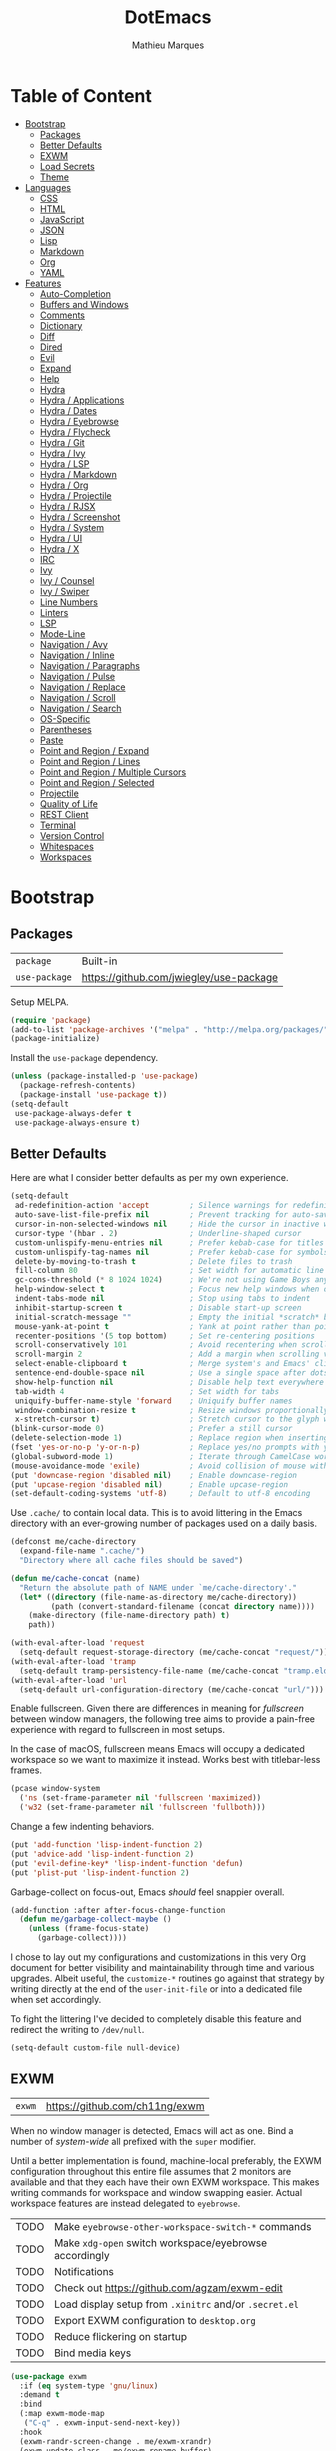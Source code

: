 #+TITLE: DotEmacs
#+AUTHOR: Mathieu Marques
#+PROPERTY: header-args :results silent

* Table of Content
:PROPERTIES:
:TOC:      :ignore this :include all :depth 2
:END:
:CONTENTS:
- [[#bootstrap][Bootstrap]]
  - [[#packages][Packages]]
  - [[#better-defaults][Better Defaults]]
  - [[#exwm][EXWM]]
  - [[#load-secrets][Load Secrets]]
  - [[#theme][Theme]]
- [[#languages][Languages]]
  - [[#css][CSS]]
  - [[#html][HTML]]
  - [[#javascript][JavaScript]]
  - [[#json][JSON]]
  - [[#lisp][Lisp]]
  - [[#markdown][Markdown]]
  - [[#org][Org]]
  - [[#yaml][YAML]]
- [[#features][Features]]
  - [[#auto-completion][Auto-Completion]]
  - [[#buffers-and-windows][Buffers and Windows]]
  - [[#comments][Comments]]
  - [[#dictionary][Dictionary]]
  - [[#diff][Diff]]
  - [[#dired][Dired]]
  - [[#evil][Evil]]
  - [[#expand][Expand]]
  - [[#help][Help]]
  - [[#hydra][Hydra]]
  - [[#hydra--applications][Hydra / Applications]]
  - [[#hydra--dates][Hydra / Dates]]
  - [[#hydra--eyebrowse][Hydra / Eyebrowse]]
  - [[#hydra--flycheck][Hydra / Flycheck]]
  - [[#hydra--git][Hydra / Git]]
  - [[#hydra--ivy][Hydra / Ivy]]
  - [[#hydra--lsp][Hydra / LSP]]
  - [[#hydra--markdown][Hydra / Markdown]]
  - [[#hydra--org][Hydra / Org]]
  - [[#hydra--projectile][Hydra / Projectile]]
  - [[#hydra--rjsx][Hydra / RJSX]]
  - [[#hydra--screenshot][Hydra / Screenshot]]
  - [[#hydra--system][Hydra / System]]
  - [[#hydra--ui][Hydra / UI]]
  - [[#hydra--x][Hydra / X]]
  - [[#irc][IRC]]
  - [[#ivy][Ivy]]
  - [[#ivy--counsel][Ivy / Counsel]]
  - [[#ivy--swiper][Ivy / Swiper]]
  - [[#line-numbers][Line Numbers]]
  - [[#linters][Linters]]
  - [[#lsp][LSP]]
  - [[#mode-line][Mode-Line]]
  - [[#navigation--avy][Navigation / Avy]]
  - [[#navigation--inline][Navigation / Inline]]
  - [[#navigation--paragraphs][Navigation / Paragraphs]]
  - [[#navigation--pulse][Navigation / Pulse]]
  - [[#navigation--replace][Navigation / Replace]]
  - [[#navigation--scroll][Navigation / Scroll]]
  - [[#navigation--search][Navigation / Search]]
  - [[#os-specific][OS-Specific]]
  - [[#parentheses][Parentheses]]
  - [[#paste][Paste]]
  - [[#point-and-region--expand][Point and Region / Expand]]
  - [[#point-and-region--lines][Point and Region / Lines]]
  - [[#point-and-region--multiple-cursors][Point and Region / Multiple Cursors]]
  - [[#point-and-region--selected][Point and Region / Selected]]
  - [[#projectile][Projectile]]
  - [[#quality-of-life][Quality of Life]]
  - [[#rest-client][REST Client]]
  - [[#terminal][Terminal]]
  - [[#version-control][Version Control]]
  - [[#whitespaces][Whitespaces]]
  - [[#workspaces][Workspaces]]
:END:

* Bootstrap

** Packages

| =package=     | Built-in                                |
| =use-package= | https://github.com/jwiegley/use-package |

Setup MELPA.

#+BEGIN_SRC emacs-lisp
(require 'package)
(add-to-list 'package-archives '("melpa" . "http://melpa.org/packages/") t)
(package-initialize)
#+END_SRC

Install the =use-package= dependency.

#+BEGIN_SRC emacs-lisp
(unless (package-installed-p 'use-package)
  (package-refresh-contents)
  (package-install 'use-package t))
(setq-default
 use-package-always-defer t
 use-package-always-ensure t)
#+END_SRC

** Better Defaults

Here are what I consider better defaults as per my own experience.

#+BEGIN_SRC emacs-lisp
(setq-default
 ad-redefinition-action 'accept         ; Silence warnings for redefinition
 auto-save-list-file-prefix nil         ; Prevent tracking for auto-saves
 cursor-in-non-selected-windows nil     ; Hide the cursor in inactive windows
 cursor-type '(hbar . 2)                ; Underline-shaped cursor
 custom-unlispify-menu-entries nil      ; Prefer kebab-case for titles
 custom-unlispify-tag-names nil         ; Prefer kebab-case for symbols
 delete-by-moving-to-trash t            ; Delete files to trash
 fill-column 80                         ; Set width for automatic line breaks
 gc-cons-threshold (* 8 1024 1024)      ; We're not using Game Boys anymore
 help-window-select t                   ; Focus new help windows when opened
 indent-tabs-mode nil                   ; Stop using tabs to indent
 inhibit-startup-screen t               ; Disable start-up screen
 initial-scratch-message ""             ; Empty the initial *scratch* buffer
 mouse-yank-at-point t                  ; Yank at point rather than pointer
 recenter-positions '(5 top bottom)     ; Set re-centering positions
 scroll-conservatively 101              ; Avoid recentering when scrolling far
 scroll-margin 2                        ; Add a margin when scrolling vertically
 select-enable-clipboard t              ; Merge system's and Emacs' clipboard
 sentence-end-double-space nil          ; Use a single space after dots
 show-help-function nil                 ; Disable help text everywhere
 tab-width 4                            ; Set width for tabs
 uniquify-buffer-name-style 'forward    ; Uniquify buffer names
 window-combination-resize t            ; Resize windows proportionally
 x-stretch-cursor t)                    ; Stretch cursor to the glyph width
(blink-cursor-mode 0)                   ; Prefer a still cursor
(delete-selection-mode 1)               ; Replace region when inserting text
(fset 'yes-or-no-p 'y-or-n-p)           ; Replace yes/no prompts with y/n
(global-subword-mode 1)                 ; Iterate through CamelCase words
(mouse-avoidance-mode 'exile)           ; Avoid collision of mouse with point
(put 'downcase-region 'disabled nil)    ; Enable downcase-region
(put 'upcase-region 'disabled nil)      ; Enable upcase-region
(set-default-coding-systems 'utf-8)     ; Default to utf-8 encoding
#+END_SRC

Use =.cache/= to contain local data. This is to avoid littering in the Emacs
directory with an ever-growing number of packages used on a daily basis.

#+BEGIN_SRC emacs-lisp
(defconst me/cache-directory
  (expand-file-name ".cache/")
  "Directory where all cache files should be saved")

(defun me/cache-concat (name)
  "Return the absolute path of NAME under `me/cache-directory'."
  (let* ((directory (file-name-as-directory me/cache-directory))
         (path (convert-standard-filename (concat directory name))))
    (make-directory (file-name-directory path) t)
    path))
#+END_SRC

#+BEGIN_SRC emacs-lisp
(with-eval-after-load 'request
  (setq-default request-storage-directory (me/cache-concat "request/")))
(with-eval-after-load 'tramp
  (setq-default tramp-persistency-file-name (me/cache-concat "tramp.eld")))
(with-eval-after-load 'url
  (setq-default url-configuration-directory (me/cache-concat "url/")))
#+END_SRC

Enable fullscreen. Given there are differences in meaning for /fullscreen/
between window managers, the following tree aims to provide a pain-free
experience with regard to fullscreen in most setups.

In the case of macOS, fullscreen means Emacs will occupy a dedicated workspace
so we want to maximize it instead. Works best with titlebar-less frames.

#+BEGIN_SRC emacs-lisp
(pcase window-system
  ('ns (set-frame-parameter nil 'fullscreen 'maximized))
  ('w32 (set-frame-parameter nil 'fullscreen 'fullboth)))
#+END_SRC

Change a few indenting behaviors.

#+BEGIN_SRC emacs-lisp
(put 'add-function 'lisp-indent-function 2)
(put 'advice-add 'lisp-indent-function 2)
(put 'evil-define-key* 'lisp-indent-function 'defun)
(put 'plist-put 'lisp-indent-function 2)
#+END_SRC

Garbage-collect on focus-out, Emacs /should/ feel snappier overall.

#+BEGIN_SRC emacs-lisp
(add-function :after after-focus-change-function
  (defun me/garbage-collect-maybe ()
    (unless (frame-focus-state)
      (garbage-collect))))
#+END_SRC

I chose to lay out my configurations and customizations in this very Org
document for better visibility and maintainability through time and various
upgrades. Albeit useful, the =customize-*= routines go against that strategy by
writing directly at the end of the =user-init-file= or into a dedicated file
when set accordingly.

To fight the littering I've decided to completely disable this feature and
redirect the writing to =/dev/null=.

#+BEGIN_SRC emacs-lisp
(setq-default custom-file null-device)
#+END_SRC

** EXWM

| =exwm= | https://github.com/ch11ng/exwm |

When no window manager is detected, Emacs will act as one. Bind a number of
/system-wide/ all prefixed with the =super= modifier.

Until a better implementation is found, machine-local preferably, the EXWM
configuration throughout this entire file assumes that 2 monitors are available
and that they each have their own EXWM workspace. This makes writing commands
for workspace and window swapping easier. Actual workspace features are instead
delegated to =eyebrowse=.

| TODO | Make =eyebrowse-other-workspace-switch-*= commands     |
| TODO | Make =xdg-open= switch workspace/eyebrowse accordingly |
| TODO | Notifications                                          |
| TODO | Check out https://github.com/agzam/exwm-edit           |
| TODO | Load display setup from =.xinitrc= and/or =.secret.el= |
| TODO | Export EXWM configuration to =desktop.org=             |
| TODO | Reduce flickering on startup                           |
| TODO | Bind media keys                                        |

#+BEGIN_SRC emacs-lisp
(use-package exwm
  :if (eq system-type 'gnu/linux)
  :demand t
  :bind
  (:map exwm-mode-map
   ("C-q" . exwm-input-send-next-key))
  :hook
  (exwm-randr-screen-change . me/exwm-xrandr)
  (exwm-update-class . me/exwm-rename-buffer)
  :custom
  (exwm-input-global-keys
   `((,(kbd "s-!") . me/exwm-read-shell-command)
     (,(kbd "s-1") . (lambda () (interactive) (exwm-workspace-switch 0)))
     (,(kbd "s-2") . (lambda () (interactive) (exwm-workspace-switch 1)))
     (,(kbd "s-SPC") . counsel-linux-app)
     (,(kbd "s-r") . exwm-reset)
     (,(kbd "s-R") . exwm-restart)
     (,(kbd "s-s") . hydra-screenshot/body)
     (,(kbd "s-w") . exwm-workspace-switch)))
  (exwm-input-prefix-keys
   `,@(mapcar (lambda (vector) (aref vector 0))
              `(,(kbd "C-h")
                ,(kbd "C-u")
                ,(kbd "C-x")
                ,(kbd "M-&")
                ,(kbd "M-:")
                ,(kbd "M-`")
                ,(kbd "M-x")
                ,@(mapcar (lambda (i) (kbd (format "M-%s" i)))
                          (number-sequence 0 9)))))
  (exwm-input-simulation-keys
   `((,(kbd "C-y") . ,(kbd "C-v"))
     (,(kbd "M-w") . ,(kbd "C-c"))))
  ;; NOTE Following configurations are not taken into account due to
  ;;      https://github.com/ch11ng/exwm/issues/563#issuecomment-752813915
  (exwm-manage-configurations
   '(((member exwm-instance-name '("brave-browser" "discord" "spotify"))
      workspace 0)))
  (exwm-randr-workspace-monitor-plist '(0 "DVI-D-1" 1 "HDMI-1"))
  (exwm-workspace-index-map (lambda (index) (number-to-string (1+ index))))
  (exwm-workspace-number 2)
  (exwm-workspace-warp-cursor t)
  :config
  (exwm-enable)
  (require 'exwm-randr)
  (exwm-randr-enable)
  (require 'exwm-systemtray)
  (exwm-systemtray-enable)
  (unbind-key "C-z"))
#+END_SRC

#+BEGIN_SRC emacs-lisp
(defun me/exwm-read-shell-command (command)
  "Prettify name for new buffers after their more descriptive WM_CLASS string."
  (interactive (list (read-shell-command "$ ")))
  (start-process-shell-command command nil command))

(defun me/exwm-rename-buffer ()
  "Prettify name for new buffers after their more descriptive WM_CLASS string."
  (exwm-workspace-rename-buffer exwm-class-name))

(defun me/exwm-xrandr ()
  "Set resolution for EXWM displays ie. workspaces."
  (start-process-shell-command
   "xrandr" nil "xrandr \
--output DVI-D-1 --auto \
--output HDMI-1 --auto --right-of DVI-D-1"))
#+END_SRC

** Load Secrets

Load =.secret.el= to keep sensible things out of version control. For instance,
you could set your identity by customizing both =user-full-name= and
=user-mail-address=. This is also where you want your machine-specific settings
to be.

#+BEGIN_SRC emacs-lisp
(defvar me/erc-nick nil                 "The ERC nick to use.")
(defvar me/erc-password nil             "The ERC password to use.")
(defvar me/erc-port nil                 "The ERC port to use.")
(defvar me/erc-server nil               "The ERC server to use.")
(defvar me/font-default "monospace"     "The font to use for default text.")
(defvar me/font-heading "sans-serif"    "The font to use for headings.")
(defvar me/font-size-default 120        "The font size to use for default text.")
(defvar me/font-size-heading 1.6        "The font size to use for headings.")
(defvar me/font-size-large 1.2          "The font size to use for larger text.")
(defvar me/font-size-small .9           "The font size to use for smaller text.")

(let ((secret.el (expand-file-name ".secret.el")))
  (load secret.el t))
#+END_SRC

** Theme

| =doom-themes= | https://github.com/hlissner/emacs-doom-themes |

Load the current theme and fix some high-level faces to match my personal
preferences.

#+BEGIN_SRC emacs-lisp
(use-package doom-themes
  :demand t
  :custom
  (doom-themes-enable-bold nil)
  (doom-themes-enable-italic nil)
  :config
  (load-theme 'doom-nord t)
  (doom-themes-org-config)
  (doom-themes-visual-bell-config))
#+END_SRC

Customize faces for all Doom themes.

#+BEGIN_SRC emacs-lisp
(doom-themes-set-faces nil
  '(default :font me/font-default :height me/font-size-default)
  '(doom-modeline-bar :background nil :inherit nil)
  '(flycheck-error :underline `(:color ,error :style line))
  '(flycheck-info :underline `(:color ,highlight :style line))
  '(flycheck-warning :underline `(:color ,warning :style line))
  '(fringe :background 'unspecified)
  '(helpful-heading :font me/font-heading :height me/font-size-heading)
  '(lsp-ui-peek-highlight :box nil)
  '(magit-diff-added :background 'unspecified)
  '(magit-diff-added-highlight
    :background 'unspecified
    :inherit 'magit-diff-context-highlight)
  '(magit-diff-context-highlight
    :foreground 'unspecified
    :inherit 'magit-diff-context)
  '(magit-diff-hunk-region :inherit 'region)
  '(magit-diff-removed :background 'unspecified)
  '(magit-diff-removed-highlight
    :background 'unspecified
    :inherit 'magit-diff-context-highlight)
  '(magit-section-highlight :inherit nil)
  '(markdown-table-face :height me/font-size-small)
  '(org-block-begin-line :background 'unspecified :inherit 'shadow)
  '(org-quote :background 'unspecified :inherit '(font-lock-doc-face org-block))
  '(swiper-line-face :extend t)
  '(vertical-border :background 'unspecified :inverse-video t)
  '(which-key-command-description-face :foreground 'unspecified)
  '(whitespace-empty :extend t))
#+END_SRC

Initialize known themes and provide a helper to cycle through known themes.

| TODO | Allow cycling backwards                                      |
| TODO | Make hydra-ui T head prefer =enable-theme= over =load-theme= |

#+BEGIN_SRC emacs-lisp
(defvar me/theme-known-themes '(doom-nord doom-nord-light)
  "List of themes to take into account with `me/theme-cycle'.
See `custom-available-themes'.")

(defun me/theme-disable ()
  "Disable all themes found in `custom-enable-themes'."
  (interactive)
  (mapc #'disable-theme custom-enabled-themes))

(defun me/theme-set-faces (theme &rest faces)
  "Customize THEME with FACES specs.
If THEME was not loaded yet, load it without enabling it. See
`doom-themes-set-faces' for the proper format of FACES specs.
If THEME is currently active, customizations are effective immediately, see
`custom--inhibit-theme-enable'."
  (with-eval-after-load 'doom-themes
    (unless (memq theme custom-known-themes)
      (load-theme theme t t))
    (let* ((active (eq theme (car custom-enabled-themes)))
           (custom--inhibit-theme-enable (if active nil 'apply-only-user)))
      (apply 'doom-themes-set-faces (append `(,theme) faces)))))

(defun me/theme-cycle ()
  "Cycle through themes from `me/theme-known-themes' in succession."
  (interactive)
  (let* ((current (car custom-enabled-themes))
         (next (or (cadr (memq current me/theme-known-themes))
                   (car me/theme-known-themes))))
    (me/theme-disable)
    (when next
      (load-theme next t))
    (message "%s" next)))
#+END_SRC

Customize =doom-nord= theme.

#+BEGIN_SRC emacs-lisp
(me/theme-set-faces 'doom-nord
  '(doom-modeline-evil-emacs-state :foreground magenta)
  '(doom-visual-bell :background (doom-darken red .5))
  '(helpful-heading :foreground orange)
  '(isearch :background magenta)
  '(lsp-face-highlight-read :background (doom-darken yellow .5) :foreground fg)
  '(lsp-face-highlight-textual :background (doom-darken yellow .5) :foreground fg)
  '(lsp-face-highlight-write :background (doom-darken yellow .5) :foreground fg))
#+END_SRC

Customize =doom-nord-light= theme.

#+BEGIN_SRC emacs-lisp
(me/theme-set-faces 'doom-nord-light
  '(doom-modeline-evil-emacs-state :foreground (doom-lighten violet .4))
  '(doom-modeline-evil-insert-state :foreground (doom-lighten blue .4))
  '(doom-modeline-evil-normal-state :foreground (doom-lighten green .4))
  '(doom-modeline-evil-replace-state :foreground (doom-lighten red .2))
  '(doom-modeline-evil-visual-state :foreground (doom-lighten yellow .4))
  '(doom-visual-bell :background (doom-lighten red .5))
  '(helpful-heading :foreground orange)
  '(isearch :background cyan :foreground base0)
  '(lazy-highlight :background (doom-lighten cyan .4))
  '(lsp-face-highlight-read :background (doom-lighten cyan .4) :foreground base0)
  '(lsp-face-highlight-textual :background (doom-lighten cyan .4) :foreground base0)
  '(lsp-face-highlight-write :background (doom-lighten cyan .4) :foreground base0))
#+END_SRC

Customize =doom-one= theme.

#+BEGIN_SRC emacs-lisp
(me/theme-set-faces 'doom-one
  '(doom-visual-bell :background dark-blue)
  '(helpful-heading :foreground red)
  '(info-title-4 :bold nil :foreground red)
  '(isearch :inherit 'highlight)
  '(ivy-minibuffer-match-highlight :background (doom-darken blue .6) :extend t)
  '(lazy-highlight :foreground blue)
  '(line-number :foreground base5)
  '(lsp-face-highlight-read :foreground fg)
  '(lsp-face-highlight-textual :foreground fg)
  '(lsp-face-highlight-write :foreground fg)
  '(magit-diff-context :background 'unspecified)
  '(magit-section-heading :foreground red)
  '(org-block :background (doom-lighten bg .06))
  '(outline-1 :foreground red)
  '(secondary-selection :background (doom-darken dark-cyan .6))
  '(tooltip :background base1)
  '(variable-pitch :family 'unspecified))
#+END_SRC

Prettify fringe bitmaps.

#+BEGIN_SRC emacs-lisp
(define-fringe-bitmap 'left-curly-arrow [255] nil nil '(center t))
#+END_SRC

* Languages

** CSS

| =css-mode=  | Built-in |
| =scss-mode= | Built-in |

#+BEGIN_SRC emacs-lisp
(use-package css-mode
  :ensure nil
  :custom
  (css-indent-offset 2))
#+END_SRC

** HTML

| =sgml-mode= | Built-in |

HTML mode is defined in =sgml-mode.el=.

#+BEGIN_SRC emacs-lisp
(use-package sgml-mode
  :ensure nil
  :hook
  (html-mode . (lambda () (setq me/pretty-print-function #'sgml-pretty-print)))
  (html-mode . sgml-electric-tag-pair-mode)
  (html-mode . sgml-name-8bit-mode)
  :custom
  (sgml-basic-offset 2))
#+END_SRC

** JavaScript

| =js-doc=    | https://github.com/mooz/js-doc           |
| =js2-mode=  | Built-in                                 |
| =rjsx-mode= | https://github.com/felipeochoa/rjsx-mode |
| =web-mode=  | https://github.com/fxbois/web-mode       |

#+BEGIN_SRC emacs-lisp
(use-package js-doc)

(use-package js2-mode
  :ensure nil
  :mode "\\.js\\'"
  :custom
  (js-indent-level 2)
  (js-switch-indent-offset 2)
  (js2-highlight-level 3)
  (js2-idle-timer-delay 0)
  (js2-mode-show-parse-errors nil)
  (js2-mode-show-strict-warnings nil))

(use-package rjsx-mode
  :mode ("\\.jsx\\'" "components/.+\\.js$" "pages/.+\\.js$")
  :hook
  (rjsx-mode . (lambda () (setq me/pretty-print-function #'sgml-pretty-print)))
  (rjsx-mode . me/hydra-set-super)
  (rjsx-mode . sgml-electric-tag-pair-mode))

(use-package web-mode
  :mode ("\\.ts\\'" "\\.tsx\\'")
  :hook
  (web-mode . sgml-electric-tag-pair-mode)
  :custom
  (web-mode-code-indent-offset 2)
  (web-mode-enable-auto-opening nil)
  (web-mode-enable-auto-pairing nil)
  (web-mode-enable-auto-quoting nil)
  (web-mode-markup-indent-offset 2)
  (web-mode-enable-auto-indentation nil))
#+END_SRC

** JSON

| =json-mode= | https://github.com/joshwnj/json-mode |

#+BEGIN_SRC emacs-lisp
(use-package json-mode
  :mode "\\.json\\'")
#+END_SRC

** Lisp

| =elisp-mode= | Built-in |
| =ielm=       | Built-in |
| =lisp-mode=  | Built-in |

#+BEGIN_SRC emacs-lisp
(use-package elisp-mode
  :ensure nil
  :bind
  (:map emacs-lisp-mode-map
   ("C-c C-c" . me/eval-region-dwim)
   :map lisp-interaction-mode-map
   ("C-c C-c" . me/eval-region-dwim)))
#+END_SRC

#+BEGIN_SRC emacs-lisp
(defun me/eval-region-dwim ()
  "When region is active, evaluate it and kill the mark. Else, evaluate the
whole buffer."
  (interactive)
  (if (not (region-active-p))
      (eval-buffer)
    (eval-region (region-beginning) (region-end))
    (setq-local deactivate-mark t)))
#+END_SRC

#+BEGIN_SRC emacs-lisp
(use-package ielm
  :ensure nil
  :hook
  (ielm-mode . (lambda () (setq-local scroll-margin 0))))
#+END_SRC

#+BEGIN_SRC emacs-lisp
(use-package lisp-mode
  :ensure nil
  :mode ("\\.eld\\'" . lisp-data-mode))
#+END_SRC

** Markdown

| =markdown-mode= | https://github.com/jrblevin/markdown-mode |

#+BEGIN_SRC emacs-lisp
(use-package markdown-mode
  :mode ("INSTALL\\'" "CONTRIBUTORS\\'" "LICENSE\\'" "README\\'")
  :hook
  (markdown-mode . me/hydra-set-super)
  :custom
  (markdown-asymmetric-header t)
  (markdown-split-window-direction 'right)
  :config
  (unbind-key "<M-down>" markdown-mode-map)
  (unbind-key "<M-up>" markdown-mode-map))
#+END_SRC

** Org

| =org=          | Built-in                                  |
| =org-make-toc= | https://github.com/alphapapa/org-make-toc |

This very file is organized with =org-mode=. Like Markdown, but with
superpowers.

| TODO | Check out =org-capture= |

#+BEGIN_QUOTE
Org mode is for keeping notes, maintaining TODO lists, planning projects, and
authoring documents with a fast and effective plain-text system.

--- Carsten Dominik
#+END_QUOTE

#+BEGIN_SRC emacs-lisp
(use-package org
  :ensure nil
  :bind
  (:map org-mode-map
   ("<C-return>" . nil)
   ("<C-tab>" . me/org-cycle-parent))
  :hook
  (org-mode . me/hydra-set-super)
  :custom
  (org-adapt-indentation nil)
  (org-confirm-babel-evaluate nil)
  (org-cycle-separator-lines 0)
  (org-descriptive-links nil)
  (org-edit-src-content-indentation 0)
  (org-edit-src-persistent-message nil)
  (org-fontify-done-headline t)
  (org-fontify-quote-and-verse-blocks t)
  (org-hide-leading-stars nil)
  (org-src-tab-acts-natively t)
  (org-src-window-setup 'current-window)
  (org-startup-folded nil)
  (org-startup-truncated nil)
  (org-support-shift-select 'always)
  :config
  (require 'ob-shell)
  (add-to-list 'org-babel-load-languages '(shell . t))
  (modify-syntax-entry ?' "'" org-mode-syntax-table)
  (advice-add 'org-src--construct-edit-buffer-name :override #'me/org-src-buffer-name)
  (with-eval-after-load 'evil
    (evil-define-key* 'motion org-mode-map
      (kbd "C-j") #'me/org-show-next-heading-tidily
      (kbd "C-k") #'me/org-show-previous-heading-tidily)))
#+END_SRC

#+BEGIN_SRC emacs-lisp
(defun me/org-cycle-parent (argument)
  "Go to the nearest parent heading and execute `org-cycle'."
  (interactive "p")
  (if (org-at-heading-p)
      (outline-up-heading argument)
    (org-previous-visible-heading argument))
  (org-cycle))

(defun me/org-show-next-heading-tidily ()
  "Show next entry, keeping other entries closed."
  (interactive)
  (if (save-excursion (end-of-line) (outline-invisible-p))
      (progn (org-show-entry) (outline-show-children))
    (outline-next-heading)
    (unless (and (bolp) (org-at-heading-p))
      (org-up-heading-safe)
      (outline-hide-subtree)
      (user-error "Boundary reached"))
    (org-overview)
    (org-reveal t)
    (org-show-entry)
    (outline-show-children)))

(defun me/org-show-previous-heading-tidily ()
  "Show previous entry, keeping other entries closed."
  (interactive)
  (let ((pos (point)))
    (outline-previous-heading)
    (unless (and (< (point) pos) (bolp) (org-at-heading-p))
      (goto-char pos)
      (outline-hide-subtree)
      (user-error "Boundary reached"))
    (org-overview)
    (org-reveal t)
    (org-show-entry)
    (outline-show-children)))

(defun me/org-src-buffer-name (name &rest _)
  "Simple buffer name."
  (format "*%s*" name))
#+END_SRC

Provide commands to upsert a TOC within an Org buffer. Automatically update the
table on save.

#+BEGIN_SRC emacs-lisp
(use-package org-make-toc
  :hook
  (org-mode . org-make-toc-mode))
#+END_SRC

** YAML

| =yaml-mode= | https://github.com/yoshiki/yaml-mode |

#+BEGIN_SRC emacs-lisp
(use-package yaml-mode)
#+END_SRC

* Features

** Auto-Completion

| =company=     | https://github.com/company-mode/company-mode |
| =company-box= | https://github.com/sebastiencs/company-box   |

Auto-completion at point. Display a small pop-in containing the candidates.

#+BEGIN_QUOTE
Company is a text completion framework for Emacs. The name stands for "complete
anything". It uses pluggable back-ends and front-ends to retrieve and display
completion candidates.

--- Dmitry Gutov
#+END_QUOTE

#+BEGIN_SRC emacs-lisp
(use-package company
  :hook
  (after-init . global-company-mode)
  :custom
  (company-backends '(company-capf))
  (company-dabbrev-downcase nil)
  (company-dabbrev-ignore-case nil)
  (company-dabbrev-other-buffers nil)
  (company-global-modes '(not help-mode message-mode))
  (company-idle-delay 0)
  (company-minimum-prefix-length 1)
  (company-require-match nil)
  (company-selection-wrap-around t)
  (company-tooltip-align-annotations t)
  (company-tooltip-flip-when-above t)
  (company-tooltip-offset-display nil)
  (company-tooltip-width-grow-only t)
  :config
  (company-tng-mode))
#+END_SRC

#+BEGIN_SRC emacs-lisp
(use-package company-box
  :hook
  (company-mode . company-box-mode)
  :custom
  (company-box-enable-icon nil)
  (company-box-max-candidates 50)
  (company-box-scrollbar nil)
  (company-box-show-single-candidate 'always))
#+END_SRC

** Buffers and Windows

| =desktop=   | Built-in                              |
| =eyebrowse= | https://github.com/wasamasa/eyebrowse |
| =olivetti=  | https://github.com/rnkn/olivetti      |
| =shackle=   | https://github.com/wasamasa/shackle   |
| =windmove=  | Built-in                              |
| =winner=    | Built-in                              |


| TODO | Bind =s-{h,j,k,l}= outside of EXWM |

Don't ask before killing a buffer. I'm a consenting adult.

#+BEGIN_SRC emacs-lisp
(global-set-key [remap kill-buffer] #'kill-this-buffer)
#+END_SRC

Save and restore Emacs status, including buffers, point and window
configurations.

#+BEGIN_SRC emacs-lisp
(use-package desktop
  :ensure nil
  :hook
  (after-init . desktop-read)
  (after-init . desktop-save-mode)
  :custom
  (desktop-base-file-name (me/cache-concat "desktop"))
  (desktop-base-lock-name (me/cache-concat "desktop.lock"))
  (desktop-restore-eager 4)
  (desktop-restore-forces-onscreen nil))
#+END_SRC

Olivetti lets you center your buffer for aesthetics and focus. I have it set up
to turn on automatically when visiting a single buffer, and disable itself
otherwise.

The configuration also conveniently silences left clicks on each of the two
margins.

| TODO | Allow horizontally lone buffers too |
| TODO | Hide Magit margin content           |

#+BEGIN_SRC emacs-lisp
(use-package olivetti
  :bind
  ("<left-margin> <mouse-1>" . ignore)
  ("<right-margin> <mouse-1>" . ignore)
  :hook
  (window-configuration-change . me/olivetti-mode-maybe)
  :custom
  (olivetti-body-width 100))
#+END_SRC

| TODO | Prefer =cl-lib= routines              |
| TODO | Enable for =*scratch*= buffer         |
| TODO | Provide a Hydra head to toggle it off |

#+BEGIN_SRC emacs-lisp
(defvar me/olivetti-whitelist-buffers '("*sratch*")
  "List of buffers for which `olivetti-mode' should be enabled automatically.")

(defvar me/olivetti-whitelist-modes '(Custom-mode
                                      Info-mode
                                      dired-mode
                                      erc-mode
                                      lisp-interaction-mode
                                      special-mode
                                      vterm-mode)
  "List of modes for which `olivetti-mode' should be enabled automatically.")

(defun me/olivetti-mode-maybe (&optional frame)
  "Turn on `olivetti-mode' for lone buffers.

Doesn't count volatile windows unless the major-mode of their associated buffer
is found in `me/olivetti-whitelist-modes' or is derived from one of them.
Windows from buffers whose names are found in `me/olivetti-whitelist-buffers'
are also considered.

If FRAME shows exactly one window, turn on `olivetti-mode' for that window.
Otherwise, disable it everywhere."
  (let* ((whitelist-buffers me/olivetti-whitelist-buffers)
         (whitelist-modes me/olivetti-whitelist-modes)
         (predicate (lambda (window)
                      (with-selected-window window
                        (or (buffer-file-name)
                            (member (buffer-name) whitelist-buffers)
                            (apply 'derived-mode-p whitelist-modes)))))
         (windows (seq-filter predicate (window-list frame))))
    (if (= 1 (length windows))
        (with-selected-window (car windows)
          (olivetti-mode 1))
      (dolist (window windows)
        (with-selected-window window
          (olivetti-mode -1))))))
#+END_SRC

Window management.

| TODO | Check out Doom popups |

#+BEGIN_QUOTE
=shackle= gives you the means to put an end to popped up buffers not behaving
they way you'd like them to. By setting up simple rules you can for instance
make Emacs always select help buffers for you or make everything reuse your
currently selected window.

--- Vasilij Schneidermann
#+END_QUOTE

#+BEGIN_SRC emacs-lisp
(use-package shackle
  :hook
  (after-init . shackle-mode)
  :custom
  (shackle-inhibit-window-quit-on-same-windows t)
  (shackle-rules '((flycheck-verify-mode :same t)
                   (help-mode :same t)
                   (helpful-mode :same t)
                   (process-menu-mode :same t)))
  (shackle-select-reused-windows t))
#+END_SRC

Bind shorthands to move between windows.

#+BEGIN_SRC emacs-lisp
(use-package windmove
  :ensure nil
  :bind
  ("s-h" . windmove-left)
  ("s-j" . windmove-down)
  ("s-k" . windmove-up)
  ("s-l" . windmove-right))
#+END_SRC

Allow undo's and redo's with window configurations.

#+BEGIN_QUOTE
Winner mode is a global minor mode that records the changes in the window
configuration (i.e. how the frames are partitioned into windows) so that the
changes can be "undone" using the command =winner-undo=.

--- Ivar Rummelhoff
#+END_QUOTE

#+BEGIN_SRC emacs-lisp
(use-package winner
  :ensure nil
  :hook
  (after-init . winner-mode))
#+END_SRC

** Comments

| =evil-commentary= | https://github.com/linktohack/evil-commentary |
| =newcomment=      | Built-in                                      |

Comment things using Evil operators.

#+BEGIN_SRC emacs-lisp
(use-package evil-commentary
  :hook
  (evil-mode . evil-commentary-mode))
#+END_SRC

Customize the way default comments should be handled.

#+BEGIN_SRC emacs-lisp
(use-package newcomment
  :ensure nil
  :bind
  ("<M-return>" . comment-indent-new-line)
  :hook
  (prog-mode . (lambda () (setq-local comment-auto-fill-only-comments t)))
  :custom
  (comment-multi-line t))
#+END_SRC

** Dictionary

| =define-word=      | https://github.com/abo-abo/define-word        |
| =google-translate= | https://github.com/atykhonov/google-translate |

Define words using Wordnik.

#+BEGIN_SRC emacs-lisp
(use-package define-word)
#+END_SRC

** Diff

| =ediff-wind= | Built-in |

Ediff is a visual interface to Unix =diff=.

#+BEGIN_SRC emacs-lisp
(use-package ediff-wind
  :ensure nil
  :custom
  (ediff-split-window-function #'split-window-horizontally)
  (ediff-window-setup-function #'ediff-setup-windows-plain))
#+END_SRC

** Dired

| =dired= | Built-in |

Configure Dired buffers. Amongst many other things, Emacs is also a file
explorer.

| TODO | Check out =dired-collapse= |
| TODO | Check out =dired-imenu=    |

#+BEGIN_SRC emacs-lisp
(use-package dired
  :ensure nil
  :hook
  (dired-mode . dired-hide-details-mode)
  :bind
  ("C-x C-g" . dired-jump)
  :custom
  (dired-auto-revert-buffer t)
  (dired-dwim-target t)
  (dired-hide-details-hide-symlink-targets nil)
  (dired-listing-switches "-agho")
  (dired-recursive-copies 'always)
  :config
  (advice-add 'dired-readin :after #'me/dired-readin--directories-first))
#+END_SRC

#+BEGIN_SRC emacs-lisp
(defun me/dired-readin--directories-first ()
  "Sort dired listings with directories first before adding marks."
  (save-excursion
    (let (buffer-read-only)
      (forward-line 2)
      (sort-regexp-fields t "^.*$" "[ ]*." (point) (point-max)))
    (set-buffer-modified-p nil)))
#+END_SRC

** Evil

| =evil= | https://github.com/emacs-evil/evil |

Evil emulates and manages the infamous Vim states and motions ported to Emacs.

| TODO | Make transient maps for buffer motions and =winner= commands |

#+BEGIN_SRC emacs-lisp
(use-package evil
  :bind
  (:map evil-inner-text-objects-map
   ("g" . me/evil-buffer)
   :map evil-outer-text-objects-map
   ("g" . me/evil-buffer))
  (:map evil-insert-state-map
   ("C-a" . nil)
   ("C-e" . nil)
   :map evil-motion-state-map
   ("q" . nil)
   ("gs" . avy-goto-char-timer)
   ("gS" . avy-goto-char)
   ("C-e" . nil)
   :map evil-normal-state-map
   ("q" . nil)
   :map evil-window-map
   ("[" . previous-buffer)
   ("]" . next-buffer)
   ("u" . winner-undo)
   ("C-r" . winner-redo))
  :hook
  (after-init . evil-mode)
  :custom
  (evil-echo-state nil)
  (evil-emacs-state-cursor (default-value 'cursor-type))
  (evil-undo-system 'undo-redo)
  (evil-visual-state-cursor 'hollow)
  (evil-want-C-u-scroll t)
  (evil-want-keybinding nil)
  :config
  (add-to-list 'evil-emacs-state-modes 'exwm-mode)
  (add-to-list 'evil-emacs-state-modes 'dired-mode)
  (add-to-list 'evil-emacs-state-modes 'vterm-mode)
  (add-to-list 'evil-insert-state-modes 'with-editor-mode)
  (add-to-list 'evil-motion-state-modes 'helpful-mode)
  (evil-define-text-object me/evil-buffer (_count &optional _begin _end type)
    "Text object to select the whole buffer."
    (evil-range (point-min) (point-max) type))
  (advice-add 'evil-indent :around #'me/evil-indent))
#+END_SRC

#+BEGIN_SRC emacs-lisp
(defun me/evil-indent (original &rest arguments)
  "Like `evil-indent' but save excursion."
  (save-excursion (apply original arguments)))
#+END_SRC

** Expand

| =emmet-mode= | https://github.com/smihica/emmet-mode   |
| =hippie-exp= | Built-in                                |
| =yasnippet=  | https://github.com/joaotavora/yasnippet |

HippieExpand manages expansions a la [[http://emmet.io/][Emmet]]. So I've
gathered all features that look anywhere close to this behavior for it to handle
them under the same bind, that is =<C-return>=. It's basically an expand DWIM.

#+BEGIN_SRC emacs-lisp
(use-package emmet-mode
  :bind
  (:map emmet-mode-keymap
   ("<C-return>" . nil))
  :hook
  (css-mode . emmet-mode)
  (html-mode . emmet-mode)
  (rjsx-mode . emmet-mode)
  (web-mode . emmet-mode)
  :custom
  (emmet-insert-flash-time .1)
  (emmet-move-cursor-between-quote t))
#+END_SRC

#+BEGIN_SRC emacs-lisp
(use-package hippie-exp
  :ensure nil
  :preface
  (defun me/emmet-hippie-try-expand (args)
    "Try `emmet-expand-line' if `emmet-mode' is active. Else, does nothing."
    (interactive "P")
    (when emmet-mode (emmet-expand-line args)))
  :bind
  ("<C-return>" . hippie-expand)
  :custom
  (hippie-expand-try-functions-list '(yas-hippie-try-expand me/emmet-hippie-try-expand))
  (hippie-expand-verbose nil))
#+END_SRC

#+BEGIN_SRC emacs-lisp
(use-package yasnippet
  :bind
  (:map yas-minor-mode-map
   ("TAB" . nil)
   ([tab] . nil))
  :hook
  (prog-mode . yas-minor-mode)
  (text-mode . yas-minor-mode)
  :custom
  (yas-verbosity 2)
  :config
  (yas-reload-all))
#+END_SRC

** Help

| =help-fns=  | Built-in                           |
| =help-mode= | Built-in                           |
| =helpful=   | https://github.com/Wilfred/helpful |

Bind useful commands in help buffers.

#+BEGIN_SRC emacs-lisp
(use-package help-fns
  :ensure nil
  :bind
  ("C-h K" . describe-keymap))
#+END_SRC

#+BEGIN_SRC emacs-lisp
(use-package help-mode
  :ensure nil
  :bind
  (:map help-mode-map
   ("<" . help-go-back)
   (">" . help-go-forward))
  :config
  (with-eval-after-load 'evil
    (evil-define-key* 'motion help-mode-map
      (kbd "<tab>") #'forward-button)))
#+END_SRC

Provide better detailed help buffers.

#+BEGIN_SRC emacs-lisp
(use-package helpful
  :config
  (with-eval-after-load 'evil
    (evil-define-key* 'motion helpful-mode-map
      (kbd "<tab>") #'forward-button)))
#+END_SRC

** Hydra

| =hydra= | https://github.com/abo-abo/hydra |

Hydra allows me to group binds together. It also shows a list of all implemented
commands in the echo area.

#+BEGIN_QUOTE
Once you summon the Hydra through the prefixed binding (the body + any one
head), all heads can be called in succession with only a short extension.

The Hydra is vanquished once Hercules, any binding that isn't the Hydra's head,
arrives. Note that Hercules, besides vanquishing the Hydra, will still serve his
original purpose, calling his proper command. This makes the Hydra very
seamless, it's like a minor mode that disables itself auto-magically.

--- Oleh Krehel
#+END_QUOTE

#+BEGIN_SRC emacs-lisp
(use-package hydra
  :bind
  ("C-c a" . hydra-applications/body)
  ("C-c d" . hydra-dates/body)
  ("C-c e" . hydra-eyebrowse/body)
  ("C-c f" . hydra-flycheck/body)
  ("C-c g" . hydra-git/body)
  ("C-c i" . hydra-ivy/body)
  ("C-c o" . me/hydra-super-maybe)
  ("C-c p" . hydra-projectile/body)
  ("C-c s" . hydra-system/body)
  ("C-c u" . hydra-ui/body)
  ("C-c x" . hydra-x/body)
  :custom
  (hydra-default-hint nil))
#+END_SRC

#+BEGIN_SRC emacs-lisp
(defvar-local me/hydra-super-body nil)

(defun me/hydra-heading (&rest headings)
  "Format HEADINGS to look pretty in a hydra docstring."
  (concat "\n "
          (mapconcat (lambda (heading)
                       (propertize (format "%-18s" heading) 'face 'shadow))
                     headings
                     nil)))

(defun me/hydra-set-super ()
  (when-let* ((suffix "-mode")
              (position (- (length suffix)))
              (mode (symbol-name major-mode))
              (name (if (string= suffix (substring mode position))
                        (substring mode 0 position)
                      mode))
              (body (intern (format "hydra-%s/body" name))))
    (when (functionp body)
      (setq me/hydra-super-body body))))

(defun me/hydra-super-maybe ()
  (interactive)
  (if me/hydra-super-body
      (funcall me/hydra-super-body)
    (user-error "me/hydra-super: me/hydra-super-body is not set")))
#+END_SRC

** Hydra / Applications

Group commands for high-level applications.

#+BEGIN_SRC emacs-lisp
(defhydra hydra-applications (:color teal)
  (concat (me/hydra-heading "Applications" "Launch" "Shell") "
 _q_ quit            _i_ erc             _t_ vterm           ^^
 ^^                  ^^                  _T_ eshell          ^^
")
  ("q" nil)
  ("i" me/erc)
  ("t" vterm)
  ("T" (eshell t)))
#+END_SRC

** Hydra / Dates

Group date-related commands.

#+BEGIN_SRC emacs-lisp
(defhydra hydra-dates (:color teal)
  (concat (me/hydra-heading "Dates" "Insert" "Insert with Time") "
 _q_ quit            _d_ short           _D_ short           ^^
 ^^                  _i_ iso             _I_ iso             ^^
 ^^                  _l_ long            _L_ long            ^^
")
  ("q" nil)
  ("d" me/date-short)
  ("D" me/date-short-with-time)
  ("i" me/date-iso)
  ("I" me/date-iso-with-time)
  ("l" me/date-long)
  ("L" me/date-long-with-time))
#+END_SRC

** Hydra / Eyebrowse

Group Eyebrowse commands.

| TODO | Make heads to move windows around |

#+BEGIN_SRC emacs-lisp
(defhydra hydra-eyebrowse (:color teal)
  (concat (me/hydra-heading "Eyebrowse" "Do" "Switch") "
 _q_ quit            _c_ create          _1_-_9_ %s(eyebrowse-mode-line-indicator)
 ^^                  _k_ kill            _<_ previous        ^^
 ^^                  _r_ rename          _>_ next            ^^
 ^^                  ^^                  _e_ last            ^^
 ^^                  ^^                  _s_ switch          ^^
")
  ("q" nil)
  ("1" eyebrowse-switch-to-window-config-1)
  ("2" eyebrowse-switch-to-window-config-2)
  ("3" eyebrowse-switch-to-window-config-3)
  ("4" eyebrowse-switch-to-window-config-4)
  ("5" eyebrowse-switch-to-window-config-5)
  ("6" eyebrowse-switch-to-window-config-6)
  ("7" eyebrowse-switch-to-window-config-7)
  ("8" eyebrowse-switch-to-window-config-8)
  ("9" eyebrowse-switch-to-window-config-9)
  ("<" eyebrowse-prev-window-config :color red)
  (">" eyebrowse-next-window-config :color red)
  ("c" eyebrowse-create-window-config)
  ("e" eyebrowse-last-window-config)
  ("k" eyebrowse-close-window-config :color red)
  ("r" eyebrowse-rename-window-config)
  ("s" eyebrowse-switch-to-window-config))
#+END_SRC

** Hydra / Flycheck

Group Flycheck commands.

#+BEGIN_SRC emacs-lisp
(defhydra hydra-flycheck (:color teal)
  (concat (me/hydra-heading "Flycheck" "Do" "Errors" "Checker") "
 _q_ quit            _v_ verify setup    _<_ previous        _?_ describe
 ^^                  ^^                  _>_ next            _d_ disable
 ^^                  ^^                  _f_ goto            _s_ select
 ^^                  ^^                  _F_ check           ^^
 ^^                  ^^                  _l_ list            ^^
")
  ("q" nil)
  ("<" flycheck-previous-error :color red)
  (">" flycheck-next-error :color red)
  ("?" flycheck-describe-checker)
  ("d" flycheck-disable-checker)
  ("f" (flycheck-next-error 1 t))
  ("F" flycheck-buffer)
  ("l" flycheck-list-errors)
  ("s" flycheck-select-checker)
  ("v" flycheck-verify-setup))
#+END_SRC

** Hydra / Git

Group =git= commands.

| TODO | Add clone to Projectile projects |

#+BEGIN_SRC emacs-lisp
(defhydra hydra-git (:color teal)
  (concat (me/hydra-heading "Git" "Do" "Gutter") "
 _q_ quit            _b_ blame           _p_ previous        ^^
 _m_ smerge...       _c_ clone           _n_ next            ^^
 ^^                  _g_ status          _r_ revert          ^^
 ^^                  _i_ init            _s_ stage           ^^
")
  ("q" nil)
  ("b" magit-blame)
  ("c" magit-clone)
  ("g" magit-status)
  ("i" magit-init)
  ("m" (progn (require 'smerge-mode) (hydra-git/smerge/body)))
  ("n" git-gutter:next-hunk :color red)
  ("p" git-gutter:previous-hunk :color red)
  ("r" git-gutter:revert-hunk)
  ("s" git-gutter:stage-hunk :color red))
#+END_SRC

#+BEGIN_SRC emacs-lisp
(defhydra hydra-git/smerge
  (:color pink :pre (if (not smerge-mode) (smerge-mode 1)) :post (smerge-auto-leave))
  (concat (me/hydra-heading "Git / SMerge" "Move" "Keep" "Diff") "
 _q_ quit            _g_ first           _RET_ current       _<_ upper / base
 ^^                  _G_ last            _a_ all             _=_ upper / lower
 ^^                  _j_ next            _b_ base            _>_ base / lower
 ^^                  _k_ previous        _l_ lower           _E_ ediff
 ^^                  ^^                  _u_ upper           _H_ highlight
")
  ("q" nil :color blue)
  ("j" smerge-next)
  ("k" smerge-prev)
  ("<" smerge-diff-base-upper :color blue)
  ("=" smerge-diff-upper-lower :color blue)
  (">" smerge-diff-base-lower :color blue)
  ("RET" smerge-keep-current)
  ("a" smerge-keep-all)
  ("b" smerge-keep-base)
  ("E" smerge-ediff :color blue)
  ("g" (progn (goto-char (point-min)) (smerge-next)))
  ("G" (progn (goto-char (point-max)) (smerge-prev)))
  ("H" smerge-refine)
  ("l" smerge-keep-lower)
  ("u" smerge-keep-upper))
#+END_SRC

** Hydra / Ivy

Group Ivy commands.

#+BEGIN_SRC emacs-lisp
(defhydra hydra-ivy (:color teal)
  (concat (me/hydra-heading "Ivy" "Do" "Browse") "
 _q_ quit            _r_ resume          _f_ faces           ^^
 ^^                  ^^                  _i_ imenu           ^^
 ^^                  ^^                  _l_ libraries       ^^
 ^^                  ^^                  _s_ symbols         ^^
 ^^                  ^^                  _u_ unicode         ^^
")
  ("q" nil)
  ("f" counsel-faces)
  ("i" counsel-imenu)
  ("l" counsel-find-library)
  ("r" ivy-resume)
  ("s" counsel-info-lookup-symbol)
  ("u" counsel-unicode-char))
#+END_SRC

** Hydra / LSP

Group LSP commands. This hydra is bound in =lsp-mode-map=.

#+BEGIN_SRC emacs-lisp
(defhydra hydra-lsp (:color teal)
  (concat (me/hydra-heading "LSP" "Do" "Find" "Server") "
 _q_ quit            _i_ imenu           _f_ definition      _d_ describe
 ^^                  _F_ format          _r_ references      _I_ install
 ^^                  ^^                  _t_ types           _R_ restart
 ^^                  ^^                  ^^                  _S_ shutdown
")
  ("q" nil)
  ("d" lsp-describe-session)
  ("f" lsp-find-definition)
  ("F" lsp-format-buffer)
  ("i" lsp-ui-imenu)
  ("I" lsp-install-server)
  ("r" lsp-find-references)
  ("R" lsp-workspace-restart)
  ("S" lsp-workspace-shutdown)
  ("t" lsp-find-type-definition))
#+END_SRC

** Hydra / Markdown

Group Markdown commands.

#+BEGIN_SRC emacs-lisp
(defhydra hydra-markdown (:color pink)
  (concat (me/hydra-heading "Markdown" "Table Columns" "Table Rows") "
 _q_ quit            _c_ insert          _r_ insert          ^^
 ^^                  _C_ delete          _R_ delete          ^^
 ^^                  _M-<left>_ left     _M-<down>_ down     ^^
 ^^                  _M-<right>_ right   _M-<up>_ up         ^^
")
  ("q" nil)
  ("c" markdown-table-insert-column)
  ("C" markdown-table-delete-column)
  ("r" markdown-table-insert-row)
  ("R" markdown-table-delete-row)
  ("M-<left>" markdown-table-move-column-left)
  ("M-<right>" markdown-table-move-column-right)
  ("M-<down>" markdown-table-move-row-down)
  ("M-<up>" markdown-table-move-row-up))
#+END_SRC

** Hydra / Org

Group Org commands.

| TODO | Add heads for =org-table-*= |

#+BEGIN_SRC emacs-lisp
(defhydra hydra-org (:color pink)
  (concat (me/hydra-heading "Org" "Links" "Outline") "
 _q_ quit            _i_ insert          _<_ previous        ^^
 ^^                  _n_ next            _>_ next            ^^
 ^^                  _p_ previous        _a_ all             ^^
 ^^                  _s_ store           _g_ go              ^^
 ^^                  ^^                  _v_ overview        ^^
")
  ("q" nil)
  ("<" org-backward-element)
  (">" org-forward-element)
  ("a" outline-show-all :color blue)
  ("g" counsel-org-goto :color blue)
  ("i" org-insert-link :color blue)
  ("n" org-next-link)
  ("p" org-previous-link)
  ("s" org-store-link)
  ("v" org-overview :color blue))
#+END_SRC

** Hydra / Projectile

Group Projectile commands.

#+BEGIN_SRC emacs-lisp
(defhydra hydra-projectile (:color teal)
  (concat (me/hydra-heading "Projectile" "Do" "Find" "Search") "
 _q_ quit            _K_ kill buffers    _b_ buffer          _r_ replace
 ^^                  _i_ reset cache     _d_ directory       _R_ regexp Replace
 ^^                  _n_ new project     _D_ root            _s_ rg
 ^^                  _N_ prune projects  _f_ file            _S_ grep
 ^^                  _v_ save buffers    _F_ file, no cache  ^^
 ^^                  ^^                  _p_ project         ^^
")
  ("q" nil)
  ("b" counsel-projectile-switch-to-buffer)
  ("d" counsel-projectile-find-dir)
  ("D" projectile-dired)
  ("f" counsel-projectile-find-file)
  ("F" (progn (projectile-invalidate-cache nil) (counsel-projectile-find-file)))
  ("i" projectile-invalidate-cache :color red)
  ("K" projectile-kill-buffers)
  ("n" projectile-add-known-project)
  ("N" projectile-cleanup-known-projects)
  ("p" counsel-projectile-switch-project)
  ("r" projectile-replace)
  ("R" projectile-replace-regexp)
  ("s" counsel-projectile-rg)
  ("S" counsel-projectile-grep)
  ("v" projectile-save-project-buffers))
#+END_SRC

** Hydra / RJSX

Group React JavaScript commands.

#+BEGIN_SRC emacs-lisp
(defhydra hydra-rjsx (:color teal)
  (concat (me/hydra-heading "RJSX" "JSDoc") "
 _q_ quit            _f_ function        ^^                  ^^
 ^^                  _F_ file            ^^                  ^^
")
  ("q" nil)
  ("f" js-doc-insert-function-doc-snippet)
  ("F" js-doc-insert-file-doc))
#+END_SRC

** Hydra / Screenshot

Group commands to take screenshots with various options.

#+BEGIN_SRC emacs-lisp
(defhydra hydra-screenshot (:color teal)
  (concat (me/hydra-heading "Screenshot" "Region" "Window" "Root") "
 _q_ quit            _s_ plain           _w_ plain           _r_ plain
 ^^                  _S_ shadow          ^W^ shadow          ^R^ shadow
")
  ("q" nil)
  ("r" (me/screenshot "root"))
  ("s" (me/screenshot "region"))
  ("S" (me/screenshot "region-shadow"))
  ("w" (me/screenshot "window")))
#+END_SRC

| TODO | Output to the echo area instead |

#+BEGIN_SRC emacs-lisp
(defvar me/screenshot-variants
  '("region" "region-shadow" "root" "window")
  "List of supported variants for `me/screenshot'.")

(defun me/screenshot (variant)
  "Invoke a screenshot script according to VARIANT."
  (interactive (list (completing-read "Variant: " me/screenshot-variants)))
  (let ((command (format "scripts/screenshot.%s.sh" variant)))
    (call-process-shell-command command)))
#+END_SRC

** Hydra / System

Group system-related commands.

#+BEGIN_SRC emacs-lisp
(defhydra hydra-system (:color teal)
  (concat (me/hydra-heading "System" "Packages" "Toggle" "Other") "
 _q_ quit            _i_ install         _g_ debug: %-3s`debug-on-error      _d_ clear byte-compiled
 ^^                  _p_ list            _w_ which-key %-3s`which-key-mode   _D_ clear desktop
 ^^                  _r_ refresh         ^^                  _l_ list processes
 ^^                  ^^                  ^^                  _Q_ clear and kill Emacs
 ^^                  ^^                  ^^                  _s_ revert buffer
")
  ("q" nil)
  ("d" me/byte-delete)
  ("D" desktop-remove)
  ("g" (setq debug-on-error (not debug-on-error)))
  ("i" package-install)
  ("l" counsel-list-processes)
  ("p" package-list-packages)
  ("Q" (let ((desktop-save nil))
         (me/byte-delete)
         (desktop-remove)
         (save-buffers-kill-terminal)))
  ("r" package-refresh-contents :color red)
  ("s" (revert-buffer nil t))
  ("w" which-key-mode))
#+END_SRC

#+BEGIN_SRC emacs-lisp
(defun me/byte-delete ()
  (interactive)
  (shell-command "find . -name \"*.elc\" -type f | xargs rm -f"))
#+END_SRC

** Hydra / UI

Group interface-related commands.

| TODO | Check out =defhydradio=               |
| TODO | Make a persistent toggle for Olivetti |
| TODO | Merge =hydra-windows=                 |

#+BEGIN_SRC emacs-lisp
(defhydra hydra-ui (:color pink)
  (concat (me/hydra-heading "Theme" "Windows" "Zoom" "Line Numbers") "
 _t_ cycle           _b_ balance         _-_ out             _n_ mode: %s`display-line-numbers
 _T_ cycle (noexit)  _m_ maximize frame  _=_ in              _N_ absolute: %s`display-line-numbers-current-absolute
 ^^                  ^^                  _0_ reset           ^^
 ^^                  ^^                  ^^                  ^^
 ^^                  ^^                  ^^                  ^^
")
  ("q" nil)
  ("-" default-text-scale-decrease)
  ("=" default-text-scale-increase)
  ("0" default-text-scale-reset :color blue)
  ("b" balance-windows :color blue)
  ("m" toggle-frame-maximized)
  ("n" me/display-line-numbers-toggle-type)
  ("N" me/display-line-numbers-toggle-absolute)
  ("t" me/theme-cycle :color blue)
  ("T" me/theme-cycle))
#+END_SRC

** Hydra / X

Group window-related commands.

#+BEGIN_SRC emacs-lisp
(defhydra hydra-x (:color blue)
  (concat (me/hydra-heading "Do" "Toggle" "Window" "Workspace") "
 _r_ reset           _f_ fullscreen      _m_ move            _s_ swap
 _R_ reboot          _l_ floating        ^^                  _w_ switch
 _S_ suspend         ^^                  ^^                  ^^
")
  ("q" nil)
  ("f" exwm-layout-set-fullscreen)
  ("l" exwm-floating-toggle-floating)
  ("m" exwm-workspace-move-window)
  ("r" exwm-reset)
  ("R" me/x-reboot)
  ("s" (exwm-workspace-swap (car exwm-workspace--list) (cadr exwm-workspace--list)))
  ("S" me/x-suspend)
  ("w" exwm-workspace-switch))
#+END_SRC

#+BEGIN_SRC emacs-lisp
(defvar me/x-reboot-command "systemctl reboot"
  "Shell command to reboot the machine.")

(defun me/x-reboot ()
  "Run `me/x-reboot-command' after cleaning up EXWM buffers."
  (interactive)
  (save-some-buffers)
  (dolist (buffer (buffer-list))
    (with-current-buffer buffer
      (when exwm-instance-name
        (kill-buffer))))
  (run-with-timer 1 nil 'shell-command me/x-reboot-command))
#+END_SRC

#+BEGIN_SRC emacs-lisp
(defvar me/x-suspend-command "systemctl suspend"
  "Shell commant to suspend the machine.")

(defun me/x-suspend ()
  "Run `me/x-suspend-command'."
  (interactive)
  (shell-command me/x-suspend-command))
#+END_SRC

** IRC

| =erc=          | Built-in                                 |
| =erc-hl-nicks= | https://github.com/leathekd/erc-hl-nicks |

| TODO | Advice =erc-bol= to support shift |

#+BEGIN_SRC emacs-lisp
(use-package erc
  :ensure nil
  :bind
  (:map erc-mode-map
   ([remap erc-bol] . me/erc-bol-shifted)
   ("<M-down>" . erc-next-command)
   ("<M-up>" . erc-previous-command))
  :hook
  (erc-mode . (lambda () (setq-local scroll-margin 0)))
  :custom
  (erc-autojoin-channels-alist '(("freenode.net" "#emacs")))
  (erc-fill-function 'erc-fill-static)
  (erc-fill-static-center 20)
  (erc-header-line-format nil)
  (erc-insert-timestamp-function 'erc-insert-timestamp-left)
  (erc-lurker-hide-list '("JOIN" "PART" "QUIT"))
  (erc-prompt (format "%19s" ">"))
  (erc-timestamp-format nil)
  :config
  (erc-scrolltobottom-enable))
#+END_SRC

#+BEGIN_SRC emacs-lisp
(defun me/erc ()
  "Connect to `me/erc-server' on `me/erc-port' as `me/erc-nick' with
  `me/erc-password'."
  (interactive)
  (erc :server me/erc-server
       :port me/erc-port
       :nick me/erc-nick
       :password me/erc-password))

(defun me/erc-bol-shifted ()
  "See `erc-bol'. Support shift."
  (interactive "^")
  (erc-bol))
#+END_SRC

Highlight ERC nicks with unique colors.

#+BEGIN_SRC emacs-lisp
(use-package erc-hl-nicks)
#+END_SRC

** Ivy

| =counsel=  | https://github.com/abo-abo/swiper#counsel |
| =ivy=      | https://github.com/abo-abo/swiper#ivy     |
| =ivy-rich= | https://github.com/Yevgnen/ivy-rich       |
| =swiper=   | https://github.com/abo-abo/swiper#swiper  |

#+BEGIN_QUOTE
Ivy is a generic completion mechanism for Emacs. While it operates similarly to
other completion schemes such as =icomplete-mode=, Ivy aims to be more
efficient, smaller, simpler, and smoother to use yet highly customizable.

--- Oleh Krehel
#+END_QUOTE

#+BEGIN_SRC emacs-lisp
(use-package ivy
  :bind
  (:map ivy-minibuffer-map
   ("<C-down>" . ivy-next-line-and-call)
   ("<C-return>" . ivy-call)
   ("<C-up>" . ivy-previous-line-and-call))
  :hook
  (after-init . ivy-mode)
  :custom
  (ivy-count-format "")
  (ivy-fixed-height-minibuffer t)
  (ivy-height 10)
  (ivy-initial-inputs-alist nil)
  (ivy-more-chars-alist '((t . 1)))
  (ivy-on-del-error-function 'ignore)
  (ivy-re-builders-alist '((t . ivy--regex-ignore-order)))
  (ivy-virtual-abbreviate 'full)
  :config
  (setf (alist-get 't ivy-format-functions-alist) #'ivy-format-function-line)
  (advice-add 'ivy-more-chars :filter-return
    (defun me/ivy-more-chars-inhibit (entries)
      (when entries '("")))))
#+END_SRC

Augment Ivy's interface with details for candidates.

| TODO | Add default value column to =counsel-describe-variable= |
| TODO | Add face attribute columns to =counsel-faces=           |
| TODO | Prettify =counsel-linux-app=                            |

#+BEGIN_SRC emacs-lisp
(use-package ivy-rich
  :defer 1
  :custom
  (ivy-rich-parse-remote-buffer nil)
  :config
  (setq-default
   ivy-rich-display-transformers-list
   (plist-put ivy-rich-display-transformers-list 'counsel-M-x
     '(:columns
       ((counsel-M-x-transformer (:width .2))
        (ivy-rich-counsel-function-docstring (:face font-lock-doc-face)))
       :delimiter "  "))
   ivy-rich-display-transformers-list
   (plist-put ivy-rich-display-transformers-list 'counsel-describe-function
     '(:columns
       ((counsel-describe-function-transformer (:width .2))
        (ivy-rich-counsel-function-docstring (:face font-lock-doc-face)))
       :delimiter "  "))
   ivy-rich-display-transformers-list
   (plist-put ivy-rich-display-transformers-list 'counsel-describe-variable
     '(:columns
       ((counsel-describe-variable-transformer (:width .2))
        (me/ivy-rich-describe-variable-value (:width .2))
        (ivy-rich-counsel-variable-docstring (:face font-lock-doc-face)))
       :delimiter "  "))
   ivy-rich-display-transformers-list
   (plist-put ivy-rich-display-transformers-list 'ivy-switch-buffer
     '(:columns
       ((ivy-switch-buffer-transformer (:width .2))
        (me/ivy-rich-switch-buffer-size (:align left :face shadow :width 8))
        (ivy-rich-switch-buffer-major-mode (:face warning :width 22))
        (ivy-rich-switch-buffer-project (:face success :width 34))
        (ivy-rich-switch-buffer-path))
       :delimiter "  "
       :predicate (lambda (cand) (get-buffer cand))))
   ivy-rich-display-transformers-list
   (plist-put ivy-rich-display-transformers-list 'package-install
     '(:columns
       ((ivy-rich-candidate (:width .2))
        (ivy-rich-package-version (:face shadow :width 13))
        (ivy-rich-package-archive-summary (:face font-lock-builtin-face :width 5))
        (ivy-rich-package-install-summary (:face font-lock-doc-face)))
       :delimiter "  ")))
  (ivy-rich-set-display-transformer))
#+END_SRC

#+BEGIN_SRC emacs-lisp
(defun me/ivy-rich-describe-variable-value (candidate)
  "Return the value of the variable in a `counsel-describe-variable' session."
  (let* ((symbol (intern candidate))
         (value (and (boundp symbol) (symbol-value symbol)))
         (print-level 3))
    (replace-regexp-in-string
     "[\n\t\^[\^M\^@\^G]" " "
     (cond ((booleanp value)
            (propertize
             (format "%s" value) 'face (if (null value) 'shadow 'success)))
           ((keymapp value)
            (propertize "<keymap>" 'face 'font-lock-type-face))
           ((listp value)
            (prin1-to-string value))
           ((stringp value)
            (propertize (format "%S" value) 'face 'font-lock-string-face))
           ((symbolp value)
            (propertize (format "'%s" value) 'face 'font-lock-function-name-face))
           ((format "%s" value)))
     t)))

(defun me/ivy-rich-switch-buffer-size (candidate)
  "Return the buffer size in a `ivy-switch-buffer' session."
  (with-current-buffer
      (get-buffer candidate)
    (let ((size (buffer-size)))
      (cond
       ((> size 1000000) (format "%.1fM" (/ size 1000000.0)))
       ((> size 1000) (format "%.1fk" (/ size 1000.0)))
       (t (format "%d" size))))))
#+END_SRC

** Ivy / Counsel

| TODO | Make a Hydra for =counsel-rg= |

#+BEGIN_SRC emacs-lisp
(use-package counsel
  :commands
  (counsel-linux-app)
  :hook
  (ivy-mode . counsel-mode)
  :custom
  (ivy-initial-inputs-alist nil)
  (counsel-describe-function-function #'helpful-function)
  (counsel-describe-symbol-function #'helpful-symbol)
  (counsel-describe-variable-function #'helpful-variable)
  (counsel-outline-face-style 'org)
  (counsel-outline-path-separator " / "))

(use-package counsel-projectile
  :hook
  (ivy-mode . counsel-projectile-mode))
#+END_SRC

** Ivy / Swiper

#+BEGIN_SRC emacs-lisp
(use-package swiper
  :commands
  (swiper)
  :bind
  ("C-s" . swiper)
  :custom
  (swiper-goto-start-of-match t))
#+END_SRC

** Line Numbers

Display relative line numbers in most editing modes.

#+BEGIN_SRC emacs-lisp
(add-hook 'conf-mode-hook #'display-line-numbers-mode)
(add-hook 'prog-mode-hook #'display-line-numbers-mode)
(add-hook 'text-mode-hook #'display-line-numbers-mode)
(setq-default
 display-line-numbers-current-absolute nil        ; Current line is 0
 display-line-numbers-type 'relative              ; Prefer relative numbers
 display-line-numbers-width 2)                    ; Enforce width to reduce computation

(defun me/display-line-numbers-toggle-absolute ()
  "Toggle the value of `display-line-numbers-current-absolute'."
  (interactive)
  (let ((value display-line-numbers-current-absolute))
    (setq-local display-line-numbers-current-absolute (not value))))

(defun me/display-line-numbers-toggle-type ()
  "Cycle through the possible values of `display-line-numbers'.
Cycle between nil, t and 'relative."
  (interactive)
  (let* ((range '(nil t relative))
         (position (1+ (cl-position display-line-numbers range)))
         (position (if (= position (length range)) 0 position)))
    (setq-local display-line-numbers (nth position range))))
#+END_SRC

** Linters

| =flycheck= | https://github.com/flycheck/flycheck   |
| =prettier= | https://github.com/jscheid/prettier.el |

Flycheck lints warnings and errors directly within buffers. It can check a lot
of different syntaxes, as long as you make sure that Emacs has access to the
binaries.

See this table for the differences between Flycheck and the built-in Flymake:
https://www.flycheck.org/en/latest/user/flycheck-versus-flymake.html.

#+BEGIN_SRC emacs-lisp
(use-package flycheck
  :hook
  (css-mode . flycheck-mode)
  (emacs-lisp-mode . flycheck-mode)
  (python-mode . flycheck-mode)
  :custom
  (flycheck-check-syntax-automatically '(idle-buffer-switch idle-change save))
  (flycheck-display-errors-delay .01)
  (flycheck-emacs-lisp-load-path 'inherit)
  (flycheck-indication-mode 'right-fringe)
  :config
  (define-fringe-bitmap 'flycheck-fringe-bitmap-double-arrow [255] nil nil '(center t)))
#+END_SRC

Run Prettier against the whole buffer on save. You can toggle the minor mode on
through a strategically positioned =.dir-locals.el= containing the major modes
for which to activate it, or use =nil= to enable =prettier-mode= for all major
modes in that directory.

#+BEGIN_SRC emacs-lisp :tangle no
((nil . ((mode . prettier)))
 (web-mode . ((prettier-parsers . (typescript)))))
#+END_SRC

#+BEGIN_QUOTE
The =prettier= Emacs package reformats your code by running Prettier with
minimal overhead, by request or transparently on file save.

--- Julian Scheid
#+END_QUOTE

#+BEGIN_SRC emacs-lisp
(use-package prettier)
#+END_SRC

** LSP

Yup, Emacs supports LSP.

| =lsp-mode= | https://github.com/emacs-lsp/lsp-mode |
| =lsp-ui=   | https://github.com/emacs-lsp/lsp-ui   |

| TODO | Make a minor mode for =me/lsp-optimize=  |
| TODO | =C-c l= conflicts with =selected-keymap= |

#+BEGIN_SRC emacs-lisp
(use-package lsp-mode
  :preface
  (defun me/lsp-optimize ()
    (setq-local
     gc-cons-threshold (* 100 1024 1024)
     read-process-output-max (* 1024 1024)))
  :hook
  (js2-mode . lsp-deferred)
  (lsp-mode . me/lsp-optimize)
  (rjsx-mode . lsp-deferred)
  (web-mode . lsp-deferred)
  :bind
  (:map lsp-mode-map
   ("C-c l" . hydra-lsp/body))
  :custom
  (lsp-auto-guess-root t)
  (lsp-eldoc-enable-hover nil)
  (lsp-enable-file-watchers nil)
  (lsp-enable-folding nil)
  (lsp-headerline-breadcrumb-enable nil)
  (lsp-idle-delay .01)
  (lsp-keymap-prefix nil)
  (lsp-session-file (me/cache-concat "lsp/session.eld")))
#+END_SRC

#+BEGIN_SRC emacs-lisp
(use-package lsp-eslint
  :ensure nil
  :custom
  (lsp-eslint-run "onSave"))
#+END_SRC

#+BEGIN_SRC emacs-lisp
(use-package lsp-ui
  :custom
  (lsp-ui-doc-enable t)
  (lsp-ui-doc-delay .01)
  (lsp-ui-doc-header nil)
  (lsp-ui-doc-max-height 16)
  (lsp-ui-doc-max-width 80)
  (lsp-ui-doc-position 'top)
  (lsp-ui-imenu-enable nil)
  (lsp-ui-peek-enable nil)
  (lsp-ui-sideline-enable nil)
  :config
  (advice-add 'lsp-ui-doc--mv-at-point :filter-args
    (defun me/lsp-ui-doc--mv-at-point-with-margin (arguments)
      (cl-destructuring-bind (width height x y) arguments
        `(,width ,height ,x ,(- y 10))))))
#+END_SRC

** Mode-Line

| =doom-modeline= | https://github.com/seagle0128/doom-modeline |

#+BEGIN_SRC emacs-lisp
(use-package doom-modeline
  :demand t
  :custom
  (doom-modeline-bar-width 1)
  (doom-modeline-buffer-file-name-style 'truncate-with-project)
  (doom-modeline-height 40)
  (doom-modeline-enable-word-count t)
  (doom-modeline-major-mode-icon nil)
  (doom-modeline-percent-position nil)
  (doom-modeline-vcs-max-length 28)
  :config
  (doom-modeline-def-segment me/buffer
    "The buffer description and major mode icon."
    (concat (doom-modeline-spc)
            (doom-modeline--buffer-name)
            (doom-modeline-spc)))
  (doom-modeline-def-segment me/buffer-position
    "The buffer position."
    (let* ((active (doom-modeline--active))
           (face (if active 'mode-line 'mode-line-inactive)))
      (propertize (concat (doom-modeline-spc)
                          (format-mode-line "%l:%c")
                          (doom-modeline-spc))
                  'face face)))
  (doom-modeline-def-segment me/buffer-simple
    "The buffer name but simpler."
    (let* ((active (doom-modeline--active))
           (face (cond ((and buffer-file-name (buffer-modified-p)) 'doom-modeline-buffer-modified)
                       (active 'doom-modeline-buffer-file)
                       (t 'mode-line-inactive))))
      (concat (doom-modeline-spc)
              (propertize "%b" 'face face)
              (doom-modeline-spc))))
  (doom-modeline-def-segment me/default-directory
    "The buffer directory."
    (let* ((active (doom-modeline--active))
           (face (if active 'doom-modeline-buffer-path 'mode-line-inactive)))
      (concat (doom-modeline-spc)
              (propertize (abbreviate-file-name default-directory) 'face face)
              (doom-modeline-spc))))
  (doom-modeline-def-segment me/flycheck
    "The error status with color codes and icons."
    (when (bound-and-true-p flycheck-mode)
      (let ((active (doom-modeline--active))
            (icon doom-modeline--flycheck-icon)
            (text doom-modeline--flycheck-text))
        (concat
         (when icon
           (concat (doom-modeline-spc)
                   (if active icon (doom-modeline-propertize-icon icon 'mode-line-inactive))))
         (when text
           (concat (if icon (doom-modeline-vspc) (doom-modeline-spc))
                   (if active text (propertize text 'face 'mode-line-inactive))))
         (when (or icon text)
           (doom-modeline-spc))))))
  (doom-modeline-def-segment me/info
    "The topic and nodes in Info buffers."
    (let ((active (doom-modeline--active)))
      (concat
       (propertize " (" 'face (if active 'mode-line 'mode-line-inactive))
       (propertize (if (stringp Info-current-file)
                       (replace-regexp-in-string
                        "%" "%%"
                        (file-name-sans-extension (file-name-nondirectory Info-current-file)))
                     (format "*%S*" Info-current-file))
                   'face (if active 'doom-modeline-info 'mode-line-inactive))
       (propertize ") " 'face (if active 'mode-line 'mode-line-inactive))
       (when Info-current-node
         (propertize (concat (replace-regexp-in-string "%" "%%" Info-current-node)
                             (doom-modeline-spc))
                     'face (if active 'doom-modeline-buffer-path 'mode-line-inactive))))))
  (doom-modeline-def-segment me/major-mode
    "The current major mode, including environment information."
    (let* ((active (doom-modeline--active))
           (face (if active 'doom-modeline-buffer-major-mode 'mode-line-inactive)))
      (concat (doom-modeline-spc)
              (propertize (format-mode-line mode-name) 'face face)
              (doom-modeline-spc))))
  (doom-modeline-def-segment me/process
    "The ongoing process details."
    (let ((result (format-mode-line mode-line-process)))
      (concat (if (doom-modeline--active)
                  result
                (propertize result 'face 'mode-line-inactive))
              (doom-modeline-spc))))
  (doom-modeline-def-segment me/space
    "A simple space."
    (doom-modeline-spc))
  (doom-modeline-def-segment me/vcs
    "The version control system information."
    (when-let ((branch doom-modeline--vcs-text))
      (let ((active (doom-modeline--active))
            (text (concat ":" branch)))
        (concat (doom-modeline-spc)
                (if active text (propertize text 'face 'mode-line-inactive))
                (doom-modeline-spc)))))
  (doom-modeline-mode 1)
  (doom-modeline-def-modeline 'info
    '(bar modals me/buffer me/info me/buffer-position selection-info)
    '(irc-buffers matches me/process debug me/major-mode workspace-name))
  (doom-modeline-def-modeline 'main
    '(bar modals me/buffer remote-host me/buffer-position me/flycheck selection-info)
    '(irc-buffers matches me/process me/vcs debug me/major-mode workspace-name))
  (doom-modeline-def-modeline 'message
    '(bar modals me/buffer-simple me/buffer-position selection-info)
    '(irc-buffers matches me/process me/major-mode workspace-name))
  (doom-modeline-def-modeline 'org-src
    '(bar modals me/buffer-simple me/buffer-position me/flycheck selection-info)
    '(irc-buffers matches me/process debug me/major-mode workspace-name))
  (doom-modeline-def-modeline 'package
    '(bar modals me/space package)
    '(irc-buffers matches me/process debug me/major-mode workspace-name))
  (doom-modeline-def-modeline 'project
    '(bar modals me/default-directory)
    '(irc-buffers matches me/process debug me/major-mode workspace-name))
  (doom-modeline-def-modeline 'special
    '(bar modals me/buffer me/buffer-position selection-info)
    '(irc-buffers matches me/process debug me/major-mode workspace-name))
  (doom-modeline-def-modeline 'vcs
    '(bar modals me/buffer remote-host me/buffer-position selection-info)
    '(irc-buffers matches me/process debug me/major-mode workspace-name)))
#+END_SRC

** Navigation / Avy

| =avy= | https://github.com/abo-abo/avy |

#+BEGIN_QUOTE
=avy= is a GNU Emacs package for jumping to visible text using a char-based
decision tree. See also =ace-jump-mode= and =vim-easymotion= -- =avy= uses the
same idea.

--- Oleh Krehel
#+END_QUOTE

#+BEGIN_SRC emacs-lisp
(use-package avy
  :custom
  (avy-background t)
  (avy-style 'at-full)
  (avy-timeout-seconds .3)
  ;; :config
  ;; (set-face-italic 'avy-goto-char-timer-face nil)
  ;; (set-face-italic 'avy-lead-face nil)
)
#+END_SRC

** Navigation / Inline

| =evil-snipe= | https://github.com/hlissner/evil-snipe |

Smarter =C-a=.

#+BEGIN_SRC emacs-lisp
(global-set-key [remap move-beginning-of-line] #'me/move-beginning-of-line-dwim)

(defun me/move-beginning-of-line-dwim ()
  "Move point to first non-whitespace character, or beginning of line."
  (interactive "^")
  (let ((origin (point)))
    (beginning-of-line)
    (and (= origin (point))
         (back-to-indentation))))
#+END_SRC

#+BEGIN_QUOTE
Evil-snipe emulates =vim-seek= and/or =vim-sneak= in =evil-mode=.

---Henrik Lissner
#+END_QUOTE

#+BEGIN_SRC emacs-lisp
(use-package evil-snipe
  :hook
  (evil-mode . evil-snipe-mode)
  (evil-mode . evil-snipe-override-mode)
  :custom
  (evil-snipe-char-fold t)
  (evil-snipe-repeat-scope 'visible)
  (evil-snipe-smart-case t))
#+END_SRC

** Navigation / Paragraphs

I disagree with Emacs' definition of paragraphs so I redefined the way it should
jump from one paragraph to another.

| TODO | Ignore invisible text |

#+BEGIN_SRC emacs-lisp
(global-set-key [remap backward-paragraph] #'me/backward-paragraph-dwim)
(global-set-key [remap forward-paragraph] #'me/forward-paragraph-dwim)

(defun me/backward-paragraph-dwim ()
  "Move backward to start of paragraph."
  (interactive "^")
  (skip-chars-backward "\n")
  (unless (search-backward-regexp "\n[[:blank:]]*\n" nil t)
    (goto-char (point-min)))
  (skip-chars-forward "\n"))

(defun me/forward-paragraph-dwim ()
  "Move forward to start of next paragraph."
  (interactive "^")
  (skip-chars-forward "\n")
  (unless (search-forward-regexp "\n[[:blank:]]*\n" nil t)
    (goto-char (point-max)))
  (skip-chars-forward "\n"))
#+END_SRC

** Navigation / Pulse

| =pulse= | Built-in |

Pulse temporarily highlights the background color of a line or region.

| TODO | Pulse yanks             |
| TODO | Pulse evaluation blocks |
| TODO | Pulse =rg= jumps        |
| TODO | Pulse =magit= jumps     |

#+BEGIN_SRC emacs-lisp
(use-package pulse :ensure nil)
#+END_SRC

** Navigation / Replace

| =anzu= | https://github.com/syohex/emacs-anzu |

Better search and replace features. Even though I prefer to use
=multiple-cursors= to replace text in different places at once, =anzu= has a
nice feedback on regexp matches.

#+BEGIN_QUOTE
=anzu.el= is an Emacs port of =anzu.vim=. =anzu.el= provides a minor mode which
displays /current match/ and /total matches/ information in the mode-line in
various search modes.

--- Syohei Yoshida
#+END_QUOTE

#+BEGIN_SRC emacs-lisp
(use-package anzu
  :bind
  ([remap query-replace] . anzu-query-replace-regexp))
#+END_SRC

** Navigation / Scroll

| =mwheel= | Built-in |

Customize the scrolling behavior using the mouse wheel.

#+BEGIN_SRC emacs-lisp
(use-package mwheel
  :ensure nil
  :custom
  (mouse-wheel-progressive-speed nil)
  (mouse-wheel-scroll-amount '(2 ((control) . 8)))
  :config
  (advice-add 'mwheel-scroll :around #'me/mwheel-scroll))
#+END_SRC

#+BEGIN_SRC emacs-lisp
(defun me/mwheel-scroll (original &rest arguments)
  "Like `mwheel-scroll' but preserve screen position.
See `scroll-preserve-screen-position'."
  (let ((scroll-preserve-screen-position :always))
    (apply original arguments)))
#+END_SRC

** Navigation / Search

| =isearch= | Built-in |

Isearch stands for /incremental search/. This means that search results are
highlighted while you are typing your query, incrementally. Since he who can do
more can do less, I've replaced default bindings with the regexp-equivalent
commands.

#+BEGIN_SRC emacs-lisp
(use-package isearch
  :ensure nil
  :bind
  (("C-S-r" . isearch-backward-regexp)
   ("C-S-s" . isearch-forward-regexp)
   :map isearch-mode-map
   ("<M-down>" . isearch-ring-advance)
   ("<M-up>" . isearch-ring-retreat)
   :map minibuffer-local-isearch-map
   ("<M-down>" . next-history-element)
   ("<M-up>" . previous-history-element))
  :custom
  (isearch-allow-scroll t)
  (lazy-highlight-buffer t)
  (lazy-highlight-cleanup nil)
  (lazy-highlight-initial-delay 0))
#+END_SRC

** OS-Specific

| =exec-path-from-shell= | https://github.com/purcell/exec-path-from-shell |

Initialize environment variables.

#+BEGIN_QUOTE
Ever find that a command works in your shell, but not in Emacs?

This happens a lot on OS X, where an Emacs instance started from the GUI
inherits a default set of environment variables.

This library works solves this problem by copying important environment
variables from the user's shell: it works by asking your shell to print out the
variables of interest, then copying them into the Emacs environment.

--- Steve Purcell
#+END_QUOTE

| TODO | Figure out how to feed nvm path from a non-interactive shell |

#+BEGIN_SRC emacs-lisp
(use-package exec-path-from-shell
  :if (eq window-system 'ns)
  ;; :defer 1
  :hook
  (after-init . exec-path-from-shell-initialize))
  ;; :custom
  ;; (exec-path-from-shell-arguments '("-l")))
#+END_SRC

Augment Emacs experience for MacOS users.

#+BEGIN_SRC emacs-lisp
(when (eq system-type 'darwin)
  (setq-default
   dired-use-ls-dired nil               ; MacOS's ls does not support --dired
   ns-alternate-modifier 'super         ; Map Super to the Alt key
   ns-command-modifier 'meta            ; Map Meta to the Cmd key
   ns-pop-up-frames nil                 ; Always re-use the same frame
   ns-use-mwheel-momentum nil))         ; Disable smooth scroll
#+END_SRC

Provide a way to invoke =bash= on Windows. This requires /Developer Mode/ to be
enabled in the first place.

#+BEGIN_SRC emacs-lisp
(when (eq system-type 'windows-nt)
  (defun me/bash ()
    (interactive)
    (let ((explicit-shell-file-name "C:/Windows/System32/bash.exe"))
      (shell))))
#+END_SRC

** Parentheses

| =rainbow-delimiters= | https://github.com/Fanael/rainbow-delimiters |
| =smartparens=        | https://github.com/Fuco1/smartparens         |

Highlight parenthese-like delimiters in a rainbow fashion. It eases the reading
when dealing with mismatched parentheses.

#+BEGIN_SRC emacs-lisp
(use-package rainbow-delimiters
  :hook
  (prog-mode . rainbow-delimiters-mode))
#+END_SRC

I am still looking for the perfect parenthesis management setup as of today...
No package seem to please my person.

#+BEGIN_SRC emacs-lisp
(use-package smartparens
  :bind
  ("<M-backspace>" . sp-unwrap-sexp)
  ("<M-left>" . sp-forward-barf-sexp)
  ("<M-right>" . sp-forward-slurp-sexp)
  ("<M-S-left>" . sp-backward-slurp-sexp)
  ("<M-S-right>" . sp-backward-barf-sexp)
  :hook
  (after-init . smartparens-global-mode)
  :custom
  (sp-highlight-pair-overlay nil)
  (sp-highlight-wrap-overlay nil)
  (sp-highlight-wrap-tag-overlay nil)
  :config
  (show-paren-mode 0)
  (require 'smartparens-config))
#+END_SRC

** Paste

| =webpaste= | https://github.com/etu/webpaste.el |

| TODO | Prefer a default provider that supports https |

#+BEGIN_QUOTE
This mode allows to paste whole buffers or parts of buffers to pastebin-like
services. It supports more than one service and will failover if one service
fails.

--- Elis Hirwing
#+END_QUOTE

| TODO | Handle Org blocks https://github.com/etu/webpaste.el/issues/13 |

#+BEGIN_SRC emacs-lisp
(use-package webpaste
  :custom
  (webpaste-provider-priority '("paste.mozilla.org" "dpaste.org")))
#+END_SRC

** Point and Region / Expand

| =expand-region= | https://github.com/magnars/expand-region.el |

Increase region by semantic units. It tries to be smart about it and adapt to
the structure of the current major mode.

#+BEGIN_SRC emacs-lisp
(use-package expand-region
  :bind
  ("C-=" . er/expand-region))
#+END_SRC

** Point and Region / Lines

Work on lines.

| TODO | Handle regions |

#+BEGIN_SRC emacs-lisp
(global-set-key (kbd "M-p") #'me/swap-up)
(global-set-key (kbd "M-n") #'me/swap-down)
(global-set-key (kbd "M-P") #'me/duplicate-backward)
(global-set-key (kbd "M-N") #'me/duplicate-forward)

(defun me/duplicate-line (&optional stay)
  "Duplicate current line.
With optional argument STAY true, leave point where it was."
  (save-excursion
    (move-end-of-line nil)
    (save-excursion
      (insert (buffer-substring (point-at-bol) (point-at-eol))))
    (newline))
  (unless stay
    (let ((column (current-column)))
      (forward-line)
      (forward-char column))))

(defun me/duplicate-backward ()
  "Duplicate current line upward or region backward.
If region was active, keep it so that the command can be repeated."
  (interactive)
  (if (region-active-p)
      (let (deactivate-mark)
        (save-excursion
          (insert (buffer-substring (region-beginning) (region-end)))))
    (me/duplicate-line t)))

(defun me/duplicate-forward ()
  "Duplicate current line downward or region forward.
If region was active, keep it so that the command can be repeated."
  (interactive)
  (if (region-active-p)
      (let (deactivate-mark (point (point)))
        (insert (buffer-substring (region-beginning) (region-end)))
        (push-mark point))
    (me/duplicate-line)))

(defun me/swap-down ()
  "Move down the line under point."
  (interactive)
  (forward-line 1)
  (transpose-lines 1)
  (forward-line -1)
  (indent-according-to-mode))

(defun me/swap-up ()
  "Move up the line under point."
  (interactive)
  (transpose-lines 1)
  (forward-line -2)
  (indent-according-to-mode))
#+END_SRC

** Point and Region / Multiple Cursors

| =evil-multiedit=   | https://github.com/hlissner/evil-multiedit     |
| =multiple-cursors= | https://github.com/magnars/multiple-cursors.el |

Add support for multiple cursors within Evil.

#+BEGIN_SRC emacs-lisp
(use-package evil-multiedit
  :after evil
  :defer nil
  :bind
  (:map evil-insert-state-map
   ("M-d". evil-multiedit-toggle-marker-here)
   :map evil-normal-state-map
   ("M-d". evil-multiedit-match-symbol-and-next)
   ("M-D". evil-multiedit-match-symbol-and-prev)
   :map evil-visual-state-map
   ("R" . evil-multiedit-match-all)
   ("M-d". evil-multiedit-match-symbol-and-next)
   ("M-D". evil-multiedit-match-symbol-and-prev)
   ("C-M-D". evil-multiedit-restore)
   :map evil-multiedit-state-map
   ("C-n". evil-multiedit-next)
   ("C-p". evil-multiedit-prev)
   ("RET". evil-multiedit-toggle-or-restrict-region)
   :map evil-multiedit-insert-state-map
   ("C-n". evil-multiedit-next)
   ("C-p". evil-multiedit-prev)))
#+END_SRC

Enable multiple cursors outside Evil. Some witchcraft at work here.

| TODO | Fix =mc/keymap= not always being on top |

#+BEGIN_SRC emacs-lisp
(use-package multiple-cursors
  :bind*
  (:map mc/keymap
   ("M-a" . mc/vertical-align-with-space)
   ("M-h" . mc-hide-unmatched-lines-mode)
   ("M-l" . mc/insert-letters)
   ("M-n" . mc/insert-numbers))
  :init
  (setq-default mc/list-file (me/cache-concat "multiple-cursors.el"))
  :custom
  (mc/edit-lines-empty-lines 'ignore)
  (mc/insert-numbers-default 1))
#+END_SRC

** Point and Region / Selected

| =selected= | https://github.com/Kungsgeten/selected.el |

Enable new custom binds when region is active. I've also added a few helpers to
use with =selected=.

| TODO | Bind these to the =evil-visual= map |

#+BEGIN_SRC emacs-lisp
(use-package selected
  :bind*
  (:map selected-keymap
   ("<"           . mc/mark-previous-like-this)
   (">"           . mc/mark-next-like-this)
   ("C-<"         . mc/unmark-previous-like-this)
   ("C->"         . mc/unmark-next-like-this)
   ("M-<"         . mc/skip-to-previous-like-this)
   ("M->"         . mc/skip-to-next-like-this)
   ("C-c >"       . mc/edit-lines)
   ("C-b"         . me/browse-url-and-kill-mark)
   ("C-c c"       . capitalize-region)
   ("C-c k"       . me/kebab-region)
   ("C-c l"       . downcase-region)
   ("C-c u"       . upcase-region)
   ("C-d"         . define-word-at-point)
   ("C-f"         . fill-region)
   ("C-h h"       . hlt-highlight-region)
   ("C-h H"       . hlt-unhighlight-region)
   ("C-p"         . webpaste-paste-region)
   ("C-q"         . selected-off)
   ("C-s r"       . reverse-region)
   ("C-s s"       . sort-lines)
   ("C-s w"       . me/sort-words)
   ("C-t"         . google-translate-at-point)
   ("<C-tab>"     . me/pretty-print)
   ("<M-left>"    . me/indent-rigidly-left-and-keep-mark)
   ("<M-right>"   . me/indent-rigidly-right-and-keep-mark)
   ("<M-S-left>"  . me/indent-rigidly-left-tab-and-keep-mark)
   ("<M-S-right>" . me/indent-rigidly-right-tab-and-keep-mark))
  :hook
  (after-init . selected-global-mode)
  :config
  (require 'browse-url))
#+END_SRC

#+BEGIN_SRC emacs-lisp
(defvar-local me/pretty-print-function nil)

(defun me/pretty-print (beg end)
  (interactive "r")
  (if me/pretty-print-function
      (progn (funcall me/pretty-print-function beg end)
             (setq deactivate-mark t))
    (user-error "me/pretty-print: me/pretty-print-function is not set")))
#+END_SRC

#+BEGIN_SRC emacs-lisp
(defun me/eval-region-and-kill-mark (beg end)
  "Execute the region as Lisp code.
Call `eval-region' and kill mark. Move back to the beginning of the region."
  (interactive "r")
  (eval-region beg end)
  (setq deactivate-mark t)
  (goto-char beg))

(defun me/browse-url-and-kill-mark (url &rest args)
  "Ask a WWW browser to load URL.
Call `browse-url' and kill mark."
  (interactive (browse-url-interactive-arg "URL: "))
  (apply #'browse-url url args)
  (setq deactivate-mark t))

(defun me/indent-rigidly-left-and-keep-mark (beg end)
  "Indent all lines between BEG and END leftward by one space.
Call `indent-rigidly-left' and keep mark."
  (interactive "r")
  (indent-rigidly-left beg end)
  (setq deactivate-mark nil))

(defun me/indent-rigidly-left-tab-and-keep-mark (beg end)
  "Indent all lines between BEG and END leftward to a tab stop.
Call `indent-rigidly-left-to-tab-stop' and keep mark."
  (interactive "r")
  (indent-rigidly-left-to-tab-stop beg end)
  (setq deactivate-mark nil))

(defun me/indent-rigidly-right-and-keep-mark (beg end)
  "Indent all lines between BEG and END rightward by one space.
Call `indent-rigidly-right' and keep mark."
  (interactive "r")
  (indent-rigidly-right beg end)
  (setq deactivate-mark nil))

(defun me/indent-rigidly-right-tab-and-keep-mark (beg end)
  "Indent all lines between BEG and END rightward to a tab stop.
Call `indent-rigidly-right-to-tab-stop' and keep mark."
  (interactive "r")
  (indent-rigidly-right-to-tab-stop beg end)
  (setq deactivate-mark nil))

(defun me/kebab-region (begin end)
  "Convert region to kebab-case."
  (interactive "r")
  (downcase-region begin end)
  (save-excursion
    (perform-replace " +" "-" nil t nil nil nil begin end)))

(defun me/sort-words (reverse beg end)
  "Sort words in region alphabetically, in REVERSE if negative.
Prefixed with negative \\[universal-argument], sorts in reverse.

The variable `sort-fold-case' determines whether alphabetic case
affects the sort order.

See `sort-regexp-fields'."
  (interactive "*P\nr")
  (sort-regexp-fields reverse "\\w+" "\\&" beg end))
#+END_SRC

** Projectile

| =projectile= | https://github.com/bbatsov/projectile |

Projectile brings project-level facilities to Emacs such as grep, find and
replace.

#+BEGIN_QUOTE
Projectile is a project interaction library for Emacs. Its goal is to provide a
nice set of features operating on a project level without introducing external
dependencies (when feasible). For instance - finding project files has a
portable implementation written in pure Emacs Lisp without the use of GNU find
(but for performance sake an indexing mechanism backed by external commands
exists as well).

--- Bozhidar Batsov
#+END_QUOTE

| TODO | Bind =projectile-commander= to =counsel-projectile-switch-project-action= |

#+BEGIN_SRC emacs-lisp
(use-package projectile
  :hook
  (after-init . projectile-mode)
  :init
  (setq-default
   projectile-cache-file (me/cache-concat "projectile/cache")
   projectile-known-projects-file (me/cache-concat "projectile/projects.eld"))
  :custom
  (projectile-completion-system 'ivy)
  (projectile-dynamic-mode-line nil)
  (projectile-enable-caching t)
  (projectile-indexing-method 'hybrid)
  (projectile-track-known-projects-automatically nil)
  (projectile-switch-project-action #'projectile-commander)
  :config
  (assq-delete-all ?T projectile-commander-methods)
  (assq-delete-all ?V projectile-commander-methods)
  (assq-delete-all ?a projectile-commander-methods)
  (assq-delete-all ?e projectile-commander-methods)
  (assq-delete-all ?j projectile-commander-methods)
  (assq-delete-all ?k projectile-commander-methods)
  (assq-delete-all ?o projectile-commander-methods)
  (assq-delete-all ?v projectile-commander-methods)
  (def-projectile-commander-method ?K "Kill all buffers." (projectile-kill-buffers))
  (def-projectile-commander-method ?R "Replace a regexp." (projectile-replace-regexp))
  (def-projectile-commander-method ?g "Magit status." (magit-status))
  (def-projectile-commander-method ?s "Run ripgrep." (counsel-projectile-rg)))
#+END_SRC

** Quality of Life

| =aggressive-indent=       | https://github.com/Malabarba/aggressive-indent-mode    |
| =amx=                     | https://github.com/DarwinAwardWinner/amx               |
| =default-text-scale=      | https://github.com/purcell/default-text-scale          |
| =files=                   | Built-in                                               |
| =highlight-indent-guides= | https://github.com/DarthFennec/highlight-indent-guides |
| =hl-line=                 | Built-in                                               |
| =rainbow-mode=            | https://elpa.gnu.org/packages/rainbow-mode.html        |
| =simple=                  | Built-in                                               |
| =which-key=               | https://github.com/justbur/emacs-which-key             |

Auto-indent code as you write.

#+BEGIN_QUOTE
=electric-indent-mode= is enough to keep your code nicely aligned when all you
do is type. However, once you start shifting blocks around, transposing lines,
or slurping and barfing sexps, indentation is bound to go wrong.

=aggressive-indent-mode= is a minor mode that keeps your code *always* indented.
It reindents after every change, making it more reliable than
electric-indent-mode.

--- Artur Malabarba
#+END_QUOTE

#+BEGIN_SRC emacs-lisp
(use-package aggressive-indent
  :hook
  (css-mode . aggressive-indent-mode)
  (emacs-lisp-mode . aggressive-indent-mode)
  (js-mode . aggressive-indent-mode)
  (lisp-mode . aggressive-indent-mode)
  (sgml-mode . aggressive-indent-mode)
  :custom
  (aggressive-indent-comments-too t)
  :config
  (add-to-list 'aggressive-indent-protected-commands 'comment-dwim))
#+END_SRC

Sort interactive commands by usage.

| TODO | Checkout whether =prescient= is lighter |

#+BEGIN_SRC emacs-lisp
(use-package amx
  :custom
  (amx-save-file (me/cache-concat "amx.eld"))
  (amx-show-key-bindings nil))
#+END_SRC

Use =conf-mode= automatically for configuration files.

#+BEGIN_SRC emacs-lisp
(use-package conf-mode
  :ensure nil
  :mode "\\(?:\\.env\\.\\(?:development\\|local\\|test\\)\\)")
#+END_SRC

Insert the current date. See [[#hydra--dates][Hydra / Dates]].

#+BEGIN_SRC emacs-lisp
(defun me/date-iso ()
  "Insert the current date, ISO format, eg. 2016-12-09."
  (interactive)
  (insert (format-time-string "%F")))

(defun me/date-iso-with-time ()
  "Insert the current date, ISO format with time, eg. 2016-12-09T14:34:54+0100."
  (interactive)
  (insert (format-time-string "%FT%T%z")))

(defun me/date-long ()
  "Insert the current date, long format, eg. December 09, 2016."
  (interactive)
  (insert (format-time-string "%B %d, %Y")))

(defun me/date-long-with-time ()
  "Insert the current date, long format, eg. December 09, 2016 - 14:34."
  (interactive)
  (insert (capitalize (format-time-string "%B %d, %Y - %H:%M"))))

(defun me/date-short ()
  "Insert the current date, short format, eg. 2016.12.09."
  (interactive)
  (insert (format-time-string "%Y.%m.%d")))

(defun me/date-short-with-time ()
  "Insert the current date, short format with time, eg. 2016.12.09 14:34"
  (interactive)
  (insert (format-time-string "%Y.%m.%d %H:%M")))
#+END_SRC

Adjust font size for all windows at once.

#+BEGIN_QUOTE
This package provides commands for increasing or decreasing the default font
size in all GUI Emacs frames -- it is like an Emacs-wide version of
=text-scale-mode=.

--- Steve Purcell
#+END_QUOTE

#+BEGIN_SRC emacs-lisp
(use-package default-text-scale)
#+END_SRC

Customize the noisy default towards backup files.

#+BEGIN_SRC emacs-lisp
(use-package files
  :ensure nil
  :custom
  (backup-by-copying t)
  (backup-directory-alist `(("." . ,(me/cache-concat "backups/"))))
  (delete-old-versions t)
  (version-control t))
#+END_SRC

Add visual guides towards indenting levels.

#+BEGIN_SRC emacs-lisp
(use-package highlight-indent-guides
  :hook
  (python-mode . highlight-indent-guides-mode)
  (scss-mode . highlight-indent-guides-mode)
  :custom
  (highlight-indent-guides-method 'character))
#+END_SRC

Highlight line under point.

#+BEGIN_SRC emacs-lisp
(use-package hl-line
  :ensure nil
  :hook
  (dired-mode . hl-line-mode)
  (prog-mode . hl-line-mode)
  (special-mode . hl-line-mode)
  (text-mode . hl-line-mode)
  :custom
  (hl-line-sticky-flag nil))
#+END_SRC

Colorize colors as text with their value.

#+BEGIN_SRC emacs-lisp
(use-package rainbow-mode
  :hook
  (prog-mode . rainbow-mode)
  :custom
  (rainbow-x-colors nil))
#+END_SRC

Turn on =auto-fill-mode= /almost/ everywhere.

#+BEGIN_SRC emacs-lisp
(use-package simple
  :ensure nil
  :hook
  (org-mode . auto-fill-mode)
  (prog-mode . auto-fill-mode)
  (text-mode . auto-fill-mode))
#+END_SRC

Display the available keybindings following your current input. I find
=which-key= too intrusive and enable it on demand through =M-x which-key-mode=.

#+BEGIN_SRC emacs-lisp
(use-package which-key
  :custom
  (which-key-add-column-padding 1)
  (which-key-allow-evil-operators t)
  (which-key-dont-use-unicode t)
  (which-key-separator " ")
  (which-key-sort-order 'which-key-prefix-then-key-order)
  (which-key-use-C-h-commands nil))
#+END_SRC

Tail =*Messages*= windows. This is useful when debugging naively with repeated
calls to the =message= function.

#+BEGIN_SRC emacs-lisp
(advice-add 'message :after
  (defun me/message-tail (&rest _)
    (let* ((name "*Messages*")
           (buffer (get-buffer-create name)))
      (when (not (string= name (buffer-name)))
        (dolist (window (get-buffer-window-list name nil t))
          (with-selected-window window
            (goto-char (point-max))))))))
#+END_SRC

** REST Client

| =restclient= | https://github.com/pashky/restclient.el |

Emacs can also emulate an interactive REST client.

#+BEGIN_SRC emacs-lisp
(use-package restclient
  :mode ("\\.http\\'" . restclient-mode)
  :hook
  (restclient-mode . display-line-numbers-mode))
#+END_SRC

** Terminal

| =vterm=     | https://github.com/akermu/emacs-libvterm |

Yes, Emacs emulates terminals too.

The default command bound to =C-!= tries and finds the current project context,
opens up a terminal at this location. Focus the existing window if already
displayed, while reusing existing buffers.

If already in the terminal window, spawn a new one in place.

Until a proper popup system is implemented, use =C-`= to close the bottom
=vterm= windows in order to build muscle memory since the future
=me/popup-toggle= will likely be bound there. Soon :tm:

| TODO | Advice =vterm= motions to support shift                          |
| TODO | Fix cursor shape when jumping out of =curses=-based applications |
| TODO | Remove confirm prompt when killing =vterm= buffers               |

#+BEGIN_SRC emacs-lisp
(use-package vterm
  :commands
  (vterm vterm-other-window)
  :bind
  ("C-!" . me/vterm-dwim)
  ("C-`" . me/vterm-close))
#+END_SRC

| TODO | Merge in vterm-specific shackle rules instead of naively overwrite |
| TODO | Stack rightwards new vterm buffers                                 |
| TODO | Reset height as per =me/vterm-shackles= specifications             |
| TODO | Make a proper popup system                                         |

#+BEGIN_SRC emacs-lisp
(defun me/vterm-close ()
  "Find and close the bottom `vterm-mode' window."
  (interactive)
  (walk-windows
   (lambda (window)
     (let ((windmove-wrap-around nil))
       (with-selected-window window
         (when (and (eq major-mode 'vterm-mode)
                    (window-in-direction 'up)
                    (not (window-in-direction 'down)))
           (delete-window)))))
   nil (selected-frame)))

(defvar me/vterm-shackles '(:align 'below :popup t :size .25)
  "Shackle rules in the context of `me/vterm-dwim'.
To see the supported options, see the documentation for `shackle-rules'.")

(defun me/vterm-dwim (&optional argument)
  "Invoke `vterm' according to context and current location.

With a \\[universal-argument] prefix or if no project is found, force a new
buffer to be created in place.

If existing, bring back the first vterm window following `me/vterm-shackles'
specifications. Otherwise create a new buffer with a unique name at the project
root."
  (interactive "P")
  (if (or argument (not (projectile-project-root)))
      (vterm)
    (let* ((project (projectile-acquire-root))
           (buffer (format "*vterm: %s*" (projectile-project-name project)))
           (replace (string= buffer (buffer-name)))
           (buffer (if replace (generate-new-buffer-name buffer) buffer))
           (shackle-rules (if replace shackle-rules
                            `((vterm-mode ,@me/vterm-shackles)))))
      (if (buffer-live-p (get-buffer buffer))
          (pop-to-buffer buffer)
        (projectile-with-default-dir project
          (unless (require 'vterm nil :noerror)
            (error "Package 'vterm' not found"))
          (vterm buffer))))))
#+END_SRC

** Version Control

| =git-commit=         | https://github.com/magit/magit/blob/master/lisp/git-commit.el |
| =git-gutter-fringe=  | https://github.com/emacsorphanage/git-gutter-fringe           |
| =gitattributes-mode= | https://github.com/magit/git-modes#gitattributes-mode         |
| =gitconfig-mode=     | https://github.com/magit/git-modes#gitconfig-mode             |
| =gitignore-mode=     | https://github.com/magit/git-modes#gitignore-mode             |
| =magit=              | https://github.com/magit/magit                                |
| =pinentry=           | https://elpa.gnu.org/packages/pinentry.html                   |
| =transient=          | https://github.com/magit/transient                            |

Auto-fill commit messages.

#+BEGIN_SRC emacs-lisp
(use-package git-commit
  :hook
  (git-commit-mode . (lambda () (setq-local fill-column 72))))
#+END_SRC

Display indicators in the left fringe for Git changes.

#+BEGIN_SRC emacs-lisp
(use-package git-gutter-fringe
  :preface
  (defun me/git-gutter-enable ()
    (when-let* ((buffer (buffer-file-name))
                (backend (vc-backend buffer)))
      (require 'git-gutter)
      (require 'git-gutter-fringe)
      (git-gutter-mode 1)))
  :hook
  (after-change-major-mode . me/git-gutter-enable)
  :config
  (define-fringe-bitmap 'git-gutter-fr:added [255] nil nil '(center t))
  (define-fringe-bitmap 'git-gutter-fr:deleted [255 255 255 255] nil nil 'bottom)
  (define-fringe-bitmap 'git-gutter-fr:modified [255] nil nil '(center t)))
#+END_SRC

Major modes for Git-specific files.

#+BEGIN_SRC emacs-lisp
(use-package gitattributes-mode)
(use-package gitconfig-mode)
(use-package gitignore-mode)
#+END_SRC

Magit provides Git facilities directly from within Emacs.

#+BEGIN_QUOTE
Magit is an interface to the version control system Git, implemented as an Emacs
package. Magit aspires to be a complete Git porcelain. While we cannot (yet)
claim that Magit wraps and improves upon each and every Git command, it is
complete enough to allow even experienced Git users to perform almost all of
their daily version control tasks directly from within Emacs. While many fine
Git clients exist, only Magit and Git itself deserve to be called porcelains.

--- Jonas Bernoulli
#+END_QUOTE

#+BEGIN_SRC emacs-lisp
(use-package magit
  :bind
  (:map magit-file-section-map
   ("<return>" . magit-diff-visit-file-other-window)
   :map magit-hunk-section-map
   ("<return>" . magit-diff-visit-file-other-window)
   :map magit-status-mode-map
   ("M-1" . nil)
   ("M-2" . nil)
   ("M-3" . nil)
   ("M-4" . nil))
  :hook
  (magit-post-stage-hook . me/magit-recenter)
  :custom
  (epg-pinentry-mode 'loopback)
  (magit-display-buffer-function 'magit-display-buffer-same-window-except-diff-v1)
  (magit-diff-highlight-hunk-region-functions
   '(magit-diff-highlight-hunk-region-dim-outside
     magit-diff-highlight-hunk-region-using-face))
  (magit-module-sections-nested nil)
  (magit-section-initial-visibility-alist
   '((modules . show) (stashes . show) (unpulled . show) (unpushed . show)))
  :config
  (magit-add-section-hook
   'magit-status-sections-hook 'magit-insert-modules-overview 'magit-insert-merge-log)
  (remove-hook 'magit-section-highlight-hook #'magit-section-highlight))
#+END_SRC

#+BEGIN_SRC emacs-lisp
(defun me/magit-recenter ()
  "Recenter the current hunk at 25% from the top of the window."
  (when (magit-section-match 'hunk)
    (let ((top (max 0 scroll-margin (truncate (/ (window-body-height) 4)))))
      (message "%s" top)
      (save-excursion
        (magit-section-goto (magit-current-section))
        (recenter top)))))
#+END_SRC

Start =pinentry= in order for Emacs to be able to prompt for passphrases when
necessary.

#+BEGIN_SRC emacs-lisp
(use-package pinentry
  :hook
  (after-init . pinentry-start))
#+END_SRC

In the case of GPG-signed commits use the below configuration files.

=~./profile=

#+BEGIN_SRC sh
export GPG_TTY=$TTY
#+END_SRC

=~/.gnupg/gpg-agent.conf=

#+BEGIN_SRC
allow-emacs-pinentry
allow-loopback-pinentry
pinentry-program /usr/local/bin/pinentry
#+END_SRC

=~/path/to/my/project/.git/config=

#+BEGIN_SRC conf
[user]
    signingkey = 1234567890ABCDEF
[commit]
    gpgsign = true
#+END_SRC

Transient is the package behind the modal maps and prefixes depicted in Magit.
It is currently used by Magit only in my configuration so it will stay in this
section for now.

#+BEGIN_SRC emacs-lisp
(use-package transient
  :init
  (setq-default
   transient-history-file (me/cache-concat "transient/history.el")
   transient-levels-file (me/cache-concat "transient/levels.el")
   transient-values-file (me/cache-concat "transient/values.el"))
  :custom
  (transient-default-level 5)
  (transient-mode-line-format nil))
#+END_SRC

** Whitespaces

| =whitespace= | Built-in |

Highlight trailing space-like characters, eg. trailing spaces, tabs, empty
lines.

#+BEGIN_SRC emacs-lisp
(use-package whitespace
  :ensure nil
  :hook
  (prog-mode . whitespace-mode)
  (text-mode . whitespace-mode)
  :custom
  (whitespace-style '(face empty indentation::space tab trailing)))
#+END_SRC

** Workspaces

Workspaces within Emacs.

#+BEGIN_QUOTE
=eyebrowse= is a global minor mode for Emacs that allows you to manage your
window configurations in a simple manner, just like tiling window managers like
i3wm with their workspaces do. It displays their current state in the modeline
by default. The behaviour is modeled after =ranger=, a file manager written in
Python.

--- Vasilij Schneidermann
#+END_QUOTE

#+BEGIN_SRC emacs-lisp
(use-package eyebrowse
  :bind
  ("M-0" . eyebrowse-last-window-config)
  ("M-1" . eyebrowse-switch-to-window-config-1)
  ("M-2" . eyebrowse-switch-to-window-config-2)
  ("M-3" . eyebrowse-switch-to-window-config-3)
  ("M-4" . eyebrowse-switch-to-window-config-4)
  ("M-5" . eyebrowse-switch-to-window-config-5)
  ("M-6" . eyebrowse-switch-to-window-config-6)
  ("M-7" . eyebrowse-switch-to-window-config-7)
  ("M-8" . eyebrowse-switch-to-window-config-8)
  ("M-9" . eyebrowse-switch-to-window-config-9)
  :hook
  (after-init . eyebrowse-mode)
  :custom
  (eyebrowse-mode-line-left-delimiter "")
  (eyebrowse-mode-line-right-delimiter "")
  (eyebrowse-new-workspace t))
#+END_SRC
